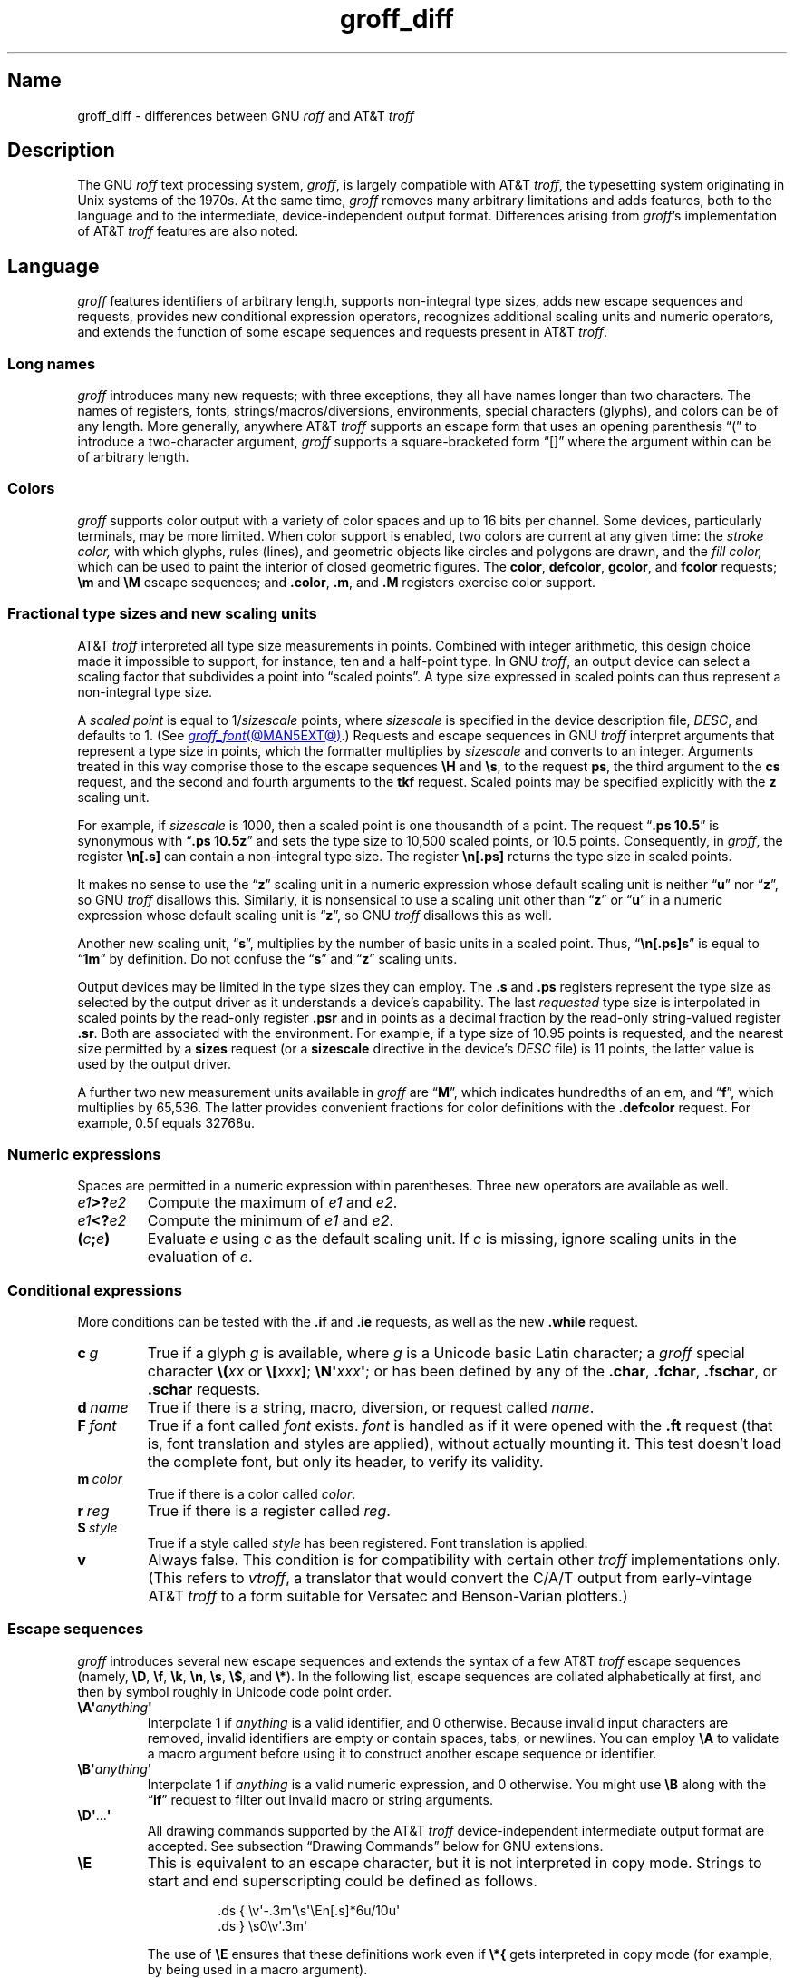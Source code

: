'\" e
.TH groff_diff @MAN7EXT@ "@MDATE@" "groff @VERSION@"
.SH Name
groff_diff \- differences between GNU
.I roff
and AT&T
.I troff
.
.
.\" ====================================================================
.\" Legal Terms
.\" ====================================================================
.\"
.\" Copyright (C) 1989-2018, 2020-2022 Free Software Foundation, Inc.
.\"
.\" This file is part of groff, the GNU roff type-setting system.
.\"
.\" Permission is granted to copy, distribute and/or modify this
.\" document under the terms of the GNU Free Documentation License,
.\" Version 1.3 or any later version published by the Free Software
.\" Foundation; with no Invariant Sections, with no Front-Cover Texts,
.\" and with no Back-Cover Texts.
.\"
.\" A copy of the Free Documentation License is included as a file
.\" called FDL in the main directory of the groff source package.
.
.
.\" Save and disable compatibility mode (for, e.g., Solaris 10/11).
.do nr *groff_groff_diff_7_man_C \n[.cp]
.cp 0
.
.\" Define fallback for groff 1.23's MR macro if the system lacks it.
.nr do-fallback 0
.if !\n(.f           .nr do-fallback 1 \" mandoc
.if  \n(.g .if !d MR .nr do-fallback 1 \" older groff
.if !\n(.g           .nr do-fallback 1 \" non-groff *roff
.if \n[do-fallback]  \{\
.  de MR
.    ie \\n(.$=1 \
.      I \%\\$1
.    el \
.      IR \%\\$1 (\\$2)\\$3
.  .
.\}
.rr do-fallback
.
.
.\" ====================================================================
.\" Local definitions
.\" ====================================================================
.
.\" define a string tx for the TeX logo
.ie t .ds tx T\h'-.1667m'\v'.224m'E\v'-.224m'\h'-.125m'X
.el   .ds tx TeX
.
.
.\" from old groff_out.man
.ie \n(.g \
.  ds ic \/
.el \
.  ds ic \^
.
.
.\" ====================================================================
.SH Description
.\" ====================================================================
.
The GNU
.I roff
text processing system,
.IR groff ,
is largely compatible with
.RI AT&T\~ troff ,
the typesetting system originating in Unix systems of the 1970s.
.
At the same time,
.I groff
removes many arbitrary limitations and adds features,
both to the language and to the intermediate,
device-independent output format.
.
Differences arising from
.IR groff 's
implementation of
.RI AT&T\~ troff
features are also noted.
.
.
.\" ====================================================================
.SH Language
.\" ====================================================================
.
.I groff
features identifiers of arbitrary length,
supports non-integral type sizes,
adds new escape sequences and requests,
provides new conditional expression operators,
recognizes additional scaling units and numeric operators,
and extends the function of some escape sequences and requests
present in
.RI AT&T\~ troff .
.
.
.\" ====================================================================
.SS "Long names"
.\" ====================================================================
.
.I groff
introduces many new requests;
with three exceptions,\" .cp, .do, .rj
they all have names longer than two characters.
.
The names of registers,
fonts,
strings/\:macros/\:diversions,
environments,
special characters (glyphs),
and colors can be of any length.
.
More generally,
anywhere
.RI AT&T\~ troff
supports an escape form that uses an opening parenthesis \[lq](\[rq]
to introduce a two-character argument,
.I groff
supports a square-bracketed form \[lq][]\[rq] where the argument
within can be of arbitrary length.
.
.
.\" ====================================================================
.SS Colors
.\" ====================================================================
.
.I groff
supports color output with a variety of color spaces and up to 16 bits
per channel.
.
Some devices,
particularly terminals,
may be more limited.
.
When color support is enabled,
two colors are current at any given time:
the
.I stroke color,
with which glyphs,
rules (lines),
and geometric objects like circles and polygons are drawn,
and the
.I fill color,
which can be used to paint the interior of closed geometric figures.
.
The
.BR color ,
.BR defcolor ,
.BR gcolor ,
and
.B fcolor
requests;
.B \[rs]m
and
.B \[rs]M
escape sequences;
and
.BR .color ,
.BR .m ,
and
.B .M
registers exercise color support.
.
.
.\" ====================================================================
.SS "Fractional type sizes and new scaling units"
.\" ====================================================================
.
.\" BEGIN Keep (roughly) parallel with groff.texi node "Using Fractional
.\" Type Sizes".
AT&T
.I troff \" AT&T
interpreted all type size measurements in points.
.
Combined with integer arithmetic,
this design choice made it impossible to support,
for instance,
ten and a half-point type.
.
In GNU
.IR troff , \" GNU
an output device can select a scaling factor that subdivides a point
into \[lq]scaled points\[rq].
.
A type size expressed in scaled points can thus represent a non-integral
type size.
.
.
.P
A
.I scaled point
is equal to
.RI 1/ sizescale
points,
where
.I sizescale
is specified in the device description file,
.IR DESC ,
and defaults to\~1.
.
(See
.MR groff_font @MAN5EXT@ .)
.
Requests and escape sequences in GNU
.I troff \" GNU
interpret arguments that represent a type size in points,
which the formatter multiplies by
.I sizescale
and converts to an integer.
.
Arguments treated in this way comprise those to the escape sequences
.B \[rs]H
and
.BR \[rs]s ,
to the request
.BR ps ,
the third argument to the
.B cs
request,
and the second and fourth arguments to the
.B tkf
request.
.
Scaled points may be specified explicitly with the
.B z
scaling unit.
.
.
.P
For example,
if
.I sizescale
is\~1000,
then a scaled point is one thousandth of a point.
.
The request
.RB \[lq] ".ps 10.5" \[rq]
is synonymous with
.RB \[lq] ".ps 10.5z" \[rq]
and sets the type size to 10,500\~scaled points,
or 10.5\~points.
.
Consequently,
in
.IR groff ,
the register
.B \[rs]n[.s]
can contain a non-integral type size.
.
The register
.B \[rs]n[.ps]
returns the type size in scaled points.
.
.
.P
It makes no sense to use the
.RB \[lq] z \[rq]\~scaling
unit in a numeric expression whose default scaling unit is neither
.RB \[lq] u \[rq]
.RB nor\~\[lq] z \[rq],
so GNU
.I troff \" GNU
disallows this.
.
Similarly,
it is nonsensical to use a scaling unit other
.RB than\~\[lq] z \[rq]
.RB or\~\[lq] u \[rq]
in a numeric expression whose default scaling unit
.RB is\~\[lq] z \[rq],
so GNU
.I troff
disallows this as well.
.
.
.P
Another new scaling unit,
.RB \[lq] s \[rq],
multiplies by the number of basic units in a scaled point.
.
Thus,
.RB \[lq] \[rs]n[.ps]s \[rq]
is equal to
.RB \[lq] 1m \[rq]
by definition.
.
Do not confuse the
.RB \[lq] s \[rq]
and
.RB \[lq] z \[rq]
scaling units.
.
.
.P
Output devices may be limited in the type sizes they can employ.
.
The
.B .s
and
.B .ps
registers represent the type size as selected by the output driver as it
understands a device's capability.
.
The last
.I requested
type size is interpolated in scaled points by the read-only register
.B .psr
and in points as a decimal fraction by the read-only string-valued
register
.BR .sr .
.
Both are associated with the environment.
.
For example,
if a type size of 10.95\~points is requested,
and the nearest size permitted by a
.B sizes
request
(or a
.B sizescale
directive in the device's
.I DESC
file)
is 11\~points,
the latter value is used by the output driver.
.\" END Keep (roughly) parallel with groff.texi node "Using Fractional
.\" Type Sizes".
.
.
.P
A further two new measurement units available in
.I groff
are
.RB \[lq] M \[rq],
which indicates hundredths of an em,
and
.RB \[lq] f \[rq],
which multiplies by 65,536.
.
The latter provides convenient fractions for color definitions with the
.B .defcolor
request.
.
For example, 0.5f equals 32768u.
.
.
.\" ====================================================================
.SS "Numeric expressions"
.\" ====================================================================
.
Spaces are permitted in a numeric expression within parentheses.
.
Three new operators are available as well.
.
.
.TP
.IB e1 >? e2
Compute the maximum of
.I e1
and
.IR e2 .
.
.
.TP
.IB e1 <? e2
Compute the minimum of
.I e1
and
.IR e2 .
.
.
.TP
.BI ( c ; e )
Evaluate
.I e
using
.I c
as the default scaling unit.
.
If
.I c
is missing,
ignore scaling units in the evaluation
.RI of\~ e .
.
.
.\" ====================================================================
.SS "Conditional expressions"
.\" ====================================================================
.
More conditions can be tested with the
.B .if
and
.B .ie
requests,
as well as the new
.B .while
request.
.
.
.TP
.BI c\~ g
True if a glyph
.I g
is available,
where
.I g
is a Unicode basic Latin character;
a
.I groff
special character
.BI \[rs]( xx
or
.BI \[rs][ xxx\c
.BR ] ;
.BI \[rs]N\[aq] xxx\c
.BR \[aq] ;
or has been defined by any of the
.BR .char ,
.BR .fchar ,
.BR .fschar ,
or
.B .schar
requests.
.
.
.TP
.BI d\~ name
True if there is a string,
macro,
diversion,
or request called
.IR name .
.
.
.TP
.BI F\~ font
True if a font called
.I font
exists.
.
.I font
is handled as if it
were opened with the
.B .ft
request
(that is,
font translation and
styles are applied),
without actually mounting it.
.
This test doesn't load the complete font,
but only its header,
to verify its validity.
.
.
.TP
.BI m\~ color
True if there is a color called
.IR color .
.
.
.TP
.BI r\~ reg
True if there is a register called
.IR reg .
.
.
.TP
.BI S\~ style
True if a style called
.I style
has been registered.
.
Font translation is applied.
.
.
.TP
.B v
Always false.
.
This condition is for compatibility with certain other
.I troff
implementations only.
.
(This refers to
.IR vtroff ,
a translator that would convert the C/A/T output from early-vintage
.RI AT&T\~ troff
to a form suitable for Versatec and Benson-Varian plotters.)
.
.
.\" ====================================================================
.SS "Escape sequences"
.\" ====================================================================
.
.I groff
introduces several new escape sequences
and extends the syntax of a few
.RI AT&T\~ troff
escape sequences
(namely,
.BR \[rs]D ,
.BR \[rs]f ,
.BR \[rs]k ,
.BR \[rs]n ,
.BR \[rs]s ,
.BR \[rs]$ ,
and
.BR \[rs]* ).
.
In the following list,
escape sequences are collated alphabetically at first,
and then by symbol roughly in Unicode code point order.
.\" Exceptions are made to group closely-related escape sequences in an
.\" order more agreeable to the development of a topic.
.
.
.TP
.BI \[rs]A\[aq] anything \[aq]
Interpolate 1 if
.I anything
is a valid identifier,
and\~0 otherwise.
.
Because invalid input characters are
removed, invalid identifiers are empty or contain spaces,
tabs,
or newlines.
.
You can employ
.B \[rs]A
to validate a macro argument before using it to construct another escape
sequence or identifier.
.
.TP
.BI \[rs]B\[aq] anything \[aq]
Interpolate 1 if
.I anything
is a valid numeric expression,
and\~0 otherwise.
.
You might use
.B \[rs]B
along with the
.RB \[lq] if \[rq]
request to filter out invalid macro or string arguments.
.
.TP
.BR \[rs]D\[aq] .\|.\|. \[aq]
All drawing commands supported by the
.RI AT&T\~ troff
device-independent
intermediate output format are accepted.
.
See subsection \[lq]Drawing Commands\[rq] below
for GNU extensions.
.
.TP
.B \[rs]E
This is equivalent to an escape character, but it is not interpreted in
copy mode.
.
Strings to start and end superscripting could be defined as follows.
.
.RS
.IP
.EX
\&.ds { \[rs]v\[aq]\-.3m\[aq]\[rs]s\[aq]\[rs]En[.s]*6u/10u\[aq]
\&.ds } \[rs]s0\[rs]v\[aq].3m\[aq]
.EE
.RE
.
.IP
The use of
.B \[rs]E
ensures that these definitions work even if
.B \[rs]*{
gets interpreted in copy mode (for example, by being used in a macro
argument).
.
.
.TP
.BI \[rs]f[ xxx ]
Select font
.IR xxx ,
which may be a font name,
mounting position,
or registered style that is then combined with the current font family
to select the typeface.
.
.B \[rs]f[]
is a synonym of
.BR \[rs]fP ;
i.e.,
it selects the previous font.
.
.
.TP
.BI \[rs]F f
.TQ
.BI \[rs]F( fm
.TQ
.BI \[rs]F[ fam ]
Select font family.
.
See the
.B .fam
request below.
.
.B \[rs]F[]
selects the previous font family,
or the default family if there is none.
.
.B \[rs]FP
does not;
it selects font family \[lq]P\[rq] instead.
.
.
.TP
.BI \[rs]k( rg
.TQ
.BI \[rs]k[ reg ]
Mark horizontal position in register with two-character
.RI name\~ rg
or arbitrarily long
.RI name\~ reg .
.
.
.TP
.BI \[rs]m x
.TQ
.BI \[rs]m( xx
.TQ
.BI \[rs]m[ xxx ]
Set the stroke color.
.
.B \[rs]m[]
restores the previous stroke color.
.
.
.TP
.BI \[rs]M x
.TQ
.BI \[rs]M( xx
.TQ
.BI \[rs]M[ xxx ]
Set the fill color.
.
.B \[rs]M[]
restores the previous fill color.
.
.
.TP
.BI \[rs]n[ xxx ]
Interpolate register
.IR xxx .
.
.
.TP
.BI \[rs]O n
.TQ
.BI \[rs]O[ n ]
Suppress
.I @g@troff
output of glyphs and geometric primitives.
.
The sequences
.BR \[rs]O2 ,
.BR \[rs]O3 ,
.BR \[rs]O4 ,
and
.B \[rs]O5
are intended for internal use by
.MR grohtml @MAN1EXT@ .
.
.
.RS
.TP
.B \[rs]O0
.TQ
.B \[rs]O1
Disable and enable,
respectively,
the emission of glyphs and geometric primitives to the output driver,
provided that this sequence occurs at the outermost level
(see
.B \[rs]O3
and
.BR \[rs]O4 ).
.
Horizontal motions corresponding to non-overstruck glyph widths still
occur.
.
These sequences also reset the registers
.BR opminx ,
.BR opminy ,
.BR opmaxx ,
and
.B opmaxy
to\~\-1.
.
These four registers mark the top left and bottom right hand corners of
a box encompassing all written glyphs.
.
.
.TP
.B \[rs]O2
Provided that this sequence occurs at the outermost level,
enable emission of glyphs and geometric primitives,
and write to the standard error stream the page number and values of the
four aforementioned registers encompassing glyphs written since the last
interpolation of a
.B \[rs]O
sequence,
as well as the page offset,
line length,
image file name (if any),
horizontal and vertical device motion quanta,
and input file name.
.
Numeric values are in basic units.
.
.
.TP
.B \[rs]O3
.TQ
.B \[rs]O4
Begin and end a nesting level,
respectively.
.
This is an internal mechanism for
.I \%grohtml
while producing images.
.
At startup,
.I @g@troff
is at the outermost level.
.
These sequences are generated when processing the source document with
.IR pre\-grohtml ,
which uses
.I @g@troff
with the
.B ps
output device,
Ghostscript,
and the PNM tools to produce images in PNG format.
.
They start a new page if the device is not
.B html
or
.BR xhtml ,
to reduce the possibility of images crossing a page boundary.
.
.
.TP
.BI \[rs]O5[ Pfile ]
Provided that this sequence occurs at the outermost level,
write the name
.I file
to the standard error stream at position
.IR P ,
which must be one of
.BR l ,
.BR r ,
.BR c ,
or
.BR i ,
corresponding to
left,
right,
centered,
and inline alignments within the document,
respectively.
.
.I file
is is a name associated with the production of the next image.
.RE
.
.
.TP
.BI \[rs]R\[aq] name\~\[+-]n \[aq]
Synonymous with
.RB \[lq] .nr
.IR name\~\[+-]n \[rq].
.
.
.TP
.BI \[rs]s[ \[+-]n ]
.TQ
.BI \[rs]s \[+-] [ n ]
.TQ
.BI \[rs]s\[aq] \[+-]n \[aq]
.TQ
.BI \[rs]s \[+-] \[aq] n \[aq]
Set the type size to,
or increment or decrement it by,
.I n
scaled points;
.I n
is a numeric expression with a default scaling unit
.RB of\~\[lq] z \[rq].
.
.
.br
.ne 5v
.TP
.BI \[rs]V x
.TQ
.BI \[rs]V( xx
.TQ
.BI \[rs]V[ xxx ]
Interpolate the contents of the environment variable
.IR xxx ,
as returned by
.MR getenv 3 .
.
.B \[rs]V
is interpreted even in copy mode.
.
.
.TP
.BI \[rs]X\[aq] anything \[aq]
Within
.B \[rs]X
arguments,
the escape sequences
.BR \[rs]& ,
.BR \[rs]) ,
.BR \[rs]% ,
and
.B \[rs]:
are ignored;
.BI \[rs] space
and
.B \[rs]\[ti]
are converted to single space characters;
and
.B \[rs]\[rs]
has its escape character stripped.
.
So that the basic Latin subset of the Unicode character set
(that is,
ISO\~646:1991-IRV or,
popularly,
\[lq]US-ASCII\[rq])
can be reliably encoded in device control commands,
seven special character escape sequences
.RB ( \[rs]\- ,
.BR \[rs][aq] ,
.BR \[rs][dq] ,
.BR \[rs][ga] ,
.BR \[rs][ha] ,
.BR \[rs][rs] ,
and
.BR \[rs][ti] )
are mapped to basic Latin glyphs;
see
.MR groff_char @MAN7EXT@ .
.
The use of any other escape sequence in
.B \[rs]X
arguments is normally an error.
.
.
.IP
If the
.B use_charnames_in_special
directive appears in the output device's
.I DESC
file,
the use of special character escape sequences is
.I not
an error;
they are simply output verbatim
(with the exception of the seven mapped to Unicode basic Latin
characters,
discussed above).
.
.B use_charnames_in_special
is currently employed only by
.MR grohtml @MAN1EXT@ .
.
.
.TP
.BI \[rs]Y x
.TQ
.BI \[rs]Y( xx
.TQ
.BI \[rs]Y[ xxx ]
This is approximately equivalent to
.BI \[rs]X\[aq]\[rs]*[ xxx ]\[aq]\f[R].
However the contents of the string or macro
.I xxx
are not interpreted; also it is permitted for
.I xxx
to have been defined as a macro and thus contain newlines (it is not
permitted for the argument to
.B \[rs]X
to contain newlines).
.
The inclusion of newlines requires an extension to the
.RI AT&T\~ troff
output format,
and confuses drivers that do not know about this extension.
.
.TP
.BI \[rs]Z\[aq] anything \[aq]
Save the drawing position,
format
.IR anything ,
then restore it.
.
.I anything
may not contain tabs or leaders.
.
.
.TP
.B \[rs]#
Everything up to and including the next newline is ignored.
.
This escape sequence is interpreted even in copy mode.
.
.B \[rs]#
is like
.BR \[rs]" ,
except that
.B \[rs]"
does not ignore a newline;
the latter therefore cannot be used by itself for a whole-line
comment\[em]it leaves a blank line on the input stream.
.
.
.\" Keep \$0 before \$( in spite of collation.
.TP
.B \[rs]$0
The name by which the current macro was invoked.
.
The
.B als
request can make a macro have more than one name.
.
.TP
.BI \[rs]$( nn
.TQ
.BI \[rs]$[ nnn ]
In a macro or string, this gives the
.IR nn -th
or
.IR nnn -th
argument.
.
Macros and strings can have an unlimited number of arguments.
.
.TP
.B \[rs]$*
In a macro or string, the concatenation of all the arguments separated
by spaces.
.
.TP
.B \[rs]$@
In a macro or string, the concatenation of all the arguments with each
surrounded by double quotes, and separated by spaces.
.
.TP
.B \[rs]$\[ha]
In a macro, the representation of all parameters as if they were an
argument to the
.B ds
request.
.
.
.TP
.B \[rs])
Interpolate a
.I transparent
dummy character\[em]one that is transparent to end-of-sentence
detection.
.
It behaves as
.BR \[rs]& ,
except that
.B \[rs]&
is treated as letters and numerals normally are after
\[lq].\[rq],
\[lq]?\[rq],
and
\[lq]!\[rq];
.B \[rs]&
cancels end-of-sentence detection,
and
.B \[rs])
does not.
.
.
.TP
.BI \[rs]*[ "xxx arg1 arg2\~"\c
\&.\|.\|.]
Interpolate string
.IR xxx ,
taking
.IR arg1 ,
.IR arg2 ,
\&.\|.\|.\&
as arguments.
.
.
.\" Keep \/ before \, in spite of collation.
.TP
.B \[rs]/
Apply an
.IR "italic correction" :
modify the spacing of the preceding glyph so that the distance between
it and the following glyph is correct if the latter is of upright shape.
.
For example,
if an italic\~\[lq]f\[rq] is followed immediately by a roman right
parenthesis,
then in many fonts the top right portion of the\~\[lq]f\[rq] overlaps
the top left of the right parenthesis,
.if t producing \f[I]f\f[R]),
which is ugly.
.
Inserting
.B \[rs]/
between them
.if t \{\
.  nop produces
.  ie \n(.g \f[I]f\/\f[R])
.  el       \f[I]f\|\f[R])
.  nop and
.\}
avoids this problem.
.
Use this escape sequence whenever an oblique glyph is immediately
followed by an upright glyph without any intervening space.
.
.
.TP
.B \[rs],
Apply a
.IR "left italic correction" :
modify the spacing of the following glyph so that the distance between
it and the preceding glyph is correct if the latter is of upright shape.
.
For example,
if a roman left parenthesis is immediately followed by an
italic\~\[lq]f\[rq],
then in many fonts the bottom left portion of the\~\[lq]f\[rq] overlaps
the bottom of the left parenthesis,
.if t producing \f[R](\f[I]f\f[R],
which is ugly.
.
Inserting
.B \[rs],
between them
.if t \{\
.  nop produces
.  ie \n(.g \f[R](\,\f[I]f\f[R]
.  el       \f[R](\^\f[I]f\f[R]
.  nop and
.\}
avoids this problem.
.
Use this escape sequence whenever an upright glyph is followed
immediately by an oblique glyph without any intervening space.
.
.
.TP
.B \[rs]:
Insert a non-printing break point.
.
That is,
a word can break there,
but the soft hyphen glyph is not written to the output if it does
(in contrast to
.RB \[lq] \[rs]% \[rq]).
.
This escape sequence is an input word boundary,
so the remainder of the word is subject to hyphenation as normal.
.
.
.TP
.BI \[rs]? anything \[rs]?
When used in a diversion, this transparently embeds
.I anything
in the diversion.
.I anything
is read in copy mode.
.
When the diversion is reread,
.I anything
is interpreted.
.I anything
may not contain newlines; use
.B \[rs]!\&
if you want to embed newlines in a diversion.
.
The escape sequence
.B \[rs]?\&
is also recognized in copy mode and turned into a single internal
code; it is this code that terminates
.IR anything .
Thus
.
.RS
.IP
.EX
.ne 14v+\n(.Vu
\&.nr x 1
\&.nf
\&.di d
\&\[rs]?\[rs]\[rs]?\[rs]\[rs]\[rs]\[rs]?\[rs]\[rs]\[rs]\[rs]\[rs]\[rs]\
\[rs]\c
\&\[rs]nx\[rs]\[rs]\[rs]\[rs]?\[rs]\[rs]?\[rs]?
\&.di
\&.nr x 2
\&.di e
\&.d
\&.di
\&.nr x 3
\&.di f
\&.e
\&.di
\&.nr x 4
\&.f
.EE
.RE
.
.IP
prints\~\c
.BR 4 .
.
.TP
.BI \[rs][ xxx ]
Typeset the special character (glyph)
.IR xxx .
.
.TP
.BI \[rs][ "base-glyph combining-component\~"\c
\&.\|.\|.]
Typeset a composite glyph consisting of
.I base-glyph
overlaid with one or more
.IR combining-component s.
.
For example,
.RB \[lq] \[rs][A\~ho] \[rq]
is a capital letter \[lq]A\[rq] with a \[lq]hook accent\[rq] (ogonek).
.
See
.IR "Groff: The GNU Implementation of troff" ,
the
.I groff
Texinfo manual,
for details of how a glyph name for a composite glyph is constructed,
and
.MR groff_char @MAN7EXT@
for a list of glyph name components used in composite glyph names.
.
.
.TP
.B \[rs]\[ti]
Insert an unbreakable space that is adjustable like an ordinary space.
.
It is discarded from the end of an output line if a break is forced.
.
.
.\" ====================================================================
.SS "Restricted requests"
.\" ====================================================================
.
To mitigate risks from untrusted input documents,
the
.B pi
and
.B sy
requests are disabled by default.
.
.MR @g@troff @MAN1EXT@ 's
.B \-U
option enables the formatter's \[lq]unsafe mode\[rq],
restoring their function
(and enabling additional
.I groff
extension requests,
.BR open ,
.BR opena ,
and
.BR pso ).
.
.
.\" ====================================================================
.SS "New requests"
.\" ====================================================================
.
.TP
.BI .aln\~ "new old"
Create an alias
.I new
for an existing register named
.IR old ,
causing the names to refer to the same stored object.
.
If
.I old
is undefined,
a warning in category
.RB \[lq] reg \[rq]
is generated and the request is ignored.
.
To remove a register alias,
call
.B .rr
on its name.
.
A register's contents do not become inaccessible until it has no more
names.
.
.
.TP
.BI .als\~ "new old"
Create an alias
.I new
for the existing request,
string,
macro,
or diversion named
.IR old ,
causing the names to refer to the same stored object.
.
If
.I old
is undefined,
a warning in category
.RB \[lq] mac \[rq]
is produced,
and the request is ignored.
.
The
.BR .am ,
.BR .as ,
.BR .da ,
.BR .de ,
.BR .di ,
and
.B .ds
requests
(together with their variants)
create a new object only if the name of the macro,
diversion,
or string is currently undefined
or if it is defined as a request;
normally,
they modify the value of an existing object.
.
To remove an alias,
call
.B .rm
on its name.
.
The object itself is not destroyed until it has no more names.
.
.
.IP
When a request,
macro,
string,
or diversion is aliased,
redefinitions and appendments \[lq]write through\[rq] alias names.
.
To replace an alias with a separately defined object,
you must use the
.B rm
request on its name first.
.
.
.TP
.BI .am1\~ xx\~yy
Similar to
.BR .am ,
but compatibility mode is switched off during execution.
.
To be more precise,
a \[lq]compatibility save\[rq] token is inserted at the beginning,
and a \[lq]compatibility restore\[rq] token at the end.
.
As a consequence,
the requests
.BR .am ,
.BR .am1 ,
.BR .de ,
and
.B .de1
can be intermixed freely since the compatibility save/\:restore tokens
only affect the macro parts defined by
.B .am1
and
.BR .ds1 .
.
.
.TP
.BI .ami\~ xx\~yy
Append to macro indirectly.
.
See the
.B dei
request below.
.
.
.TP
.BI .ami1\~ xx\~yy
Same as the
.B ami
request but compatibility mode is switched off during execution.
.
.
.TP
.BI .as1\~ "name contents"
Similar to
.BR .as ,
but compatibility mode is switched off when the appended portion of the
string is later interpolated.
.
To be more precise,
a \[lq]compatibility save\[rq] token is inserted at the beginning of the
appended string
.IR contents ,
and a \[lq]compatibility restore\[rq] token at the end.
.
As a consequence,
the requests
.BR .as ,
.BR .as1 ,
.BR .ds ,
and
.B .ds1
can be intermixed freely since the compatibility save/\:restore tokens
only affect the (sub)strings defined by
.B .as1
and
.BR .ds1 .
.
.
.TP
.BI .asciify\~ div
.I Unformat
the diversion
.I div
in a way such that Unicode basic Latin (ASCII) characters,
characters translated with the
.B .trin
request,
space characters,
and some escape sequences,
that were formatted and diverted into
.I div
are treated like ordinary input characters when
.I div
is reread.
.
Doing so can be useful in conjunction with the
.B .writem
request.
.
.B .asciify
can be also used for gross hacks;
for example,
the following sets
.RB register\~ n
to\~1.
.
.
.RS
.IP
.EX
.ne 8v+\n(.Vu
\&.tr @.
\&.di x
\&@nr n 1
\&.br
\&.di
\&.tr @@
\&.asciify x
\&.x
.EE
.RE
.
.
.IP
.B .asciify
cannot return all items in a diversion to their source equivalent:
nodes such as those produced by
.BR \[rs]N[ .\|.\|.\& ]
will remain nodes,
so the result cannot be guaranteed to be a pure string.
.
See section \[lq]Copy mode\[rq] in
.MR groff @MAN7EXT@ .
.
Glyph parameters such as the type face and size are not preserved;
use
.B .unformat
to achieve that.
.
.
.TP
.B .backtrace
Write a backtrace of the input stack to the standard error stream.
.
Also see the
.B \-b
option of
.MR @g@troff @MAN1EXT@ .
.
.
.TP
.BR .blm\~ [\c
.IR name ]
Set a blank line macro (trap).
.
If a blank line macro is thus defined,
.I groff
executes
.I macro
when a blank line is encountered in the input file,
instead of the usual behavior.
.
A line consisting only of spaces is also treated as blank and subject to
this trap.
.
If no argument is supplied,
the default blank line behavior is (re-)established.
.
.
.TP
.BI .box\~ name
.TQ
.BI .boxa\~ name
These requests are similar to the
.B di
and
.B da
requests,
respectively,
with the exception that any pending output line does not become part of
the diversion
(i.e.,
a box diversion always starts on a new output line)
but is restored after ending the diversion,
discarding any partially collected line in the diversion.
.
.
.TP
.B .break
Exit a
.B while
loop.
Do not confuse this request with a typographical break or the
.B br
request.
.
See
.BR .continue .
.
.
.TP
.B .brp
This is the same as
.BR \[rs]p .
.
.TP
.BI .cflags\~ "n c1 c2\~"\c
\&.\|.\|.
Assign properties encoded by the number
.I n
to characters
.IR c1 ,
.IR c2 ,
and so on.
.
.IP
Input characters,
including special characters introduced by an escape,
have certain properties associated with them.
.
(Note that output glyphs don't have such properties.
.
In
.IR groff ,
a glyph is a numbered box with a given height above and depth below the
baseline,
and a width\[em]nothing more.)
.
These properties can be modified with this request.
.
The first argument is the sum of the desired flags and the remaining
arguments are the characters to be assigned those properties.
.
Spaces between the
.I cn
arguments are optional.
.
Any argument
.I cn
can be a character class defined with the
.B .class
request rather than an individual character.
.
.IP
The non-negative integer
.I n
is the sum of any of the following.
.
Some combinations are nonsensical,
such as
.RB \[lq] 33 \[rq]
(1 + 32).
.
.RS
.IP 1
Recognize the character as ending a sentence if followed by a newline
or two spaces.
.
Initially,
characters
.RB \[lq] .?! \[rq]
have this property.
.
.IP 2
Enable breaks before the character.
.
A line is not broken at a character with this property unless the
characters on each side both have non-zero hyphenation codes.
.
This exception can be overridden by adding 64.
.
Initially,
no characters have this property.
.
.IP 4
Enable breaks after the character.
.
A line is not broken at a character with this property unless the
characters on each side both have non-zero hyphenation codes.
.
This exception can be overridden by adding 64.
.
Initially,
characters
.RB \[lq] \-\[rs][hy]\[rs][em] \[rq]
have this property.
.
.IP 8
Mark the glyph associated with this character as overlapping other
instances of itself horizontally.
.
Initially,
characters
.RB \[lq] \[rs][ul]\[rs][rn]\[rs][ru]\[rs][radicalex]\[rs][sqrtex] \[rq]
have this property.
.
.IP 16
Mark the glyph associated with this character as overlapping other
instances of itself vertically.
.
Initially,
the character
.RB \[lq] \[rs][br] \[rq]
has this property.
.
.IP 32
Mark the character as transparent for the purpose of end-of-sentence
recognition.
.
In other words,
an end-of-sentence character followed by any number of characters with
this property is treated as the end of a sentence if followed by a
newline or two spaces.
.
This is the same as having a zero space factor in \*[tx].
.
Initially,
characters
.\" The following is ordered with the apostrophe and (single) closing
.\" quote on the ends so they are more easily visually distinguished
.\" from the double quotation marks in roman.
.RB \[lq] \[aq]")]*\[rs][dg]\[rs][dd]\[rs][rq]\[rs][cq] \[rq]
have this property.
.
.IP 64
Ignore hyphenation codes of the surrounding characters.
.
Use this value in combination with values 2 and\~4.
.
Initially,
no characters have this property.
.
.IP
For example,
if you need an automatic break point after
the en-dash in numeric ranges like \[lq]3000\[en]5000\[rq],
insert
.RS
.RS
.EX
\&.cflags 68 \[rs][en]
.EE
.RE
into your document.
.
Note,
however,
that this can lead to bad layout if done without thinking;
in most situations,
a better solution than
changing the
.B .cflags
value is inserting
.RB \[lq] \[rs]: \[rq]
right after the hyphen at the places that really need a break point.
.RE
.
.PP
The remaining values were implemented for East Asian language support;
those who use alphabetic scripts exclusively can disregard them.
.
.IP 128
Prohibit a break before the character,
but allow a break after the character.
.
This works only in combination with values 256 and 512 and has no effect
otherwise.
.
Initially,
no characters have this property.
.
.IP 256
Prohibit a break after the character,
but allow a break before the character.
.
This works only in combination with values 128 and 512 and has no effect
otherwise.
.
Initially,
no characters have this property.
.
.IP 512
Allow a break before or after the character.
.
This works only in combination with values 128 and 256 and has no effect
otherwise.
.
Initially,
no characters have this property.
.RE
.
.IP
In contrast to values 2 and\~4,
the values 128,
256,
and 512 work
pairwise.
.
If,
for example,
the left character has value 512,
and the right character 128,
no break will be automatically inserted between them.
.
If we use value\~6 instead for the left character,
a break after the character can't be suppressed since the neighboring
character on the right doesn't get examined.
.
.
.TP
.BI .char\~ "c contents"
Define a new character or
.RI glyph\~ c
to be
.IR contents ,
which can be empty.
.
More precisely,
.B .char
defines a
.I groff
object
(or redefines an existing one)
that is accessed with the
.RI name\~ c
on input,
and produces
.I contents
on output.
.
Every time
.RI glyph\~ c
needs to be printed,
.I contents
is processed in a temporary environment and the result is wrapped up
into a single object.
.
Compatibility mode is turned off and the escape character is
set
.RB to\~ \[rs]
while
.I contents
is processed.
.
Any emboldening,
constant spacing,
or track kerning is applied to this object rather than to individual
glyphs in
.IR contents .
.
.
.IP
An object defined by this request can be used just like a normal glyph
provided by the output device.
.
In particular,
other characters can be translated to it with the
.B .tr
request;
it can be made the leader glyph with the
.B .lc
request;
repeated patterns can be drawn with it using the
.B \[rs]l
and
.B \[rs]L
escape sequences;
and words
.RI containing\~ c
can be hyphenated correctly,
if the
.B .hcode
request is used to give the object a hyphenation code.
.
.
.IP
There is a special anti-recursion feature:
use of the object within its own definition is handled like a normal
character
(one not defined with
.BR .char ).
.
.
.IP
The
.B .tr
and
.B .trin
requests take precedence if
.B .char
accesses the same symbol.
.
.
.IP
A glyph definition can be removed with the
.B .rchar
request.
.
.
.TP
.BI .chop\~ object
Remove the last character from the macro,
string,
or diversion
named
.IR object .
.
This is useful for removing the newline from the end of a diversion that
is to be interpolated as a string.
.
This request can be used repeatedly on the same
.IR object ;
see section \[lq]Gtroff Internals\[rq] in
.IR "Groff: The GNU Implementation of troff" ,
the
.I groff
Texinfo manual,
for details on nodes inserted additionally by
.IR groff .
.
.
.TP
.BI .class\~ "name c1 c2\~"\c
\&.\|.\|.
Define a character class
(or simply \[lq]class\[rq])
.I name
comprising the characters or range expressions
.IR c1 ,
.IR c2 ,
and so on.
.
.IP
A class thus defined can then be referred to in lieu of listing all the
characters within it.
.
Currently,
only the
.B .cflags
request can handle references to character classes.
.
.IP
In the request's simplest form,
each
.I cn
is a character
(or special character).
.
.RS
.RS
.EX
\&.class [quotes] \[aq] \[rs][aq] \[rs][dq] \[rs][oq] \[rs][cq] \
\[rs][lq] \[rs][rq]
.EE
.RE
.RE
.
.IP
Since class and glyph names share the same name space,
it is recommended to start and end the class name with
.RB \[lq] [ \[rq]
and
.RB \[lq] ] \[rq],
respectively,
to avoid collisions with existing character names defined by
.I groff
or the user
(with
.B .char
and related requests).
.
This practice applies the presence of
.RB \[lq] ] \[rq]
in the class name to prevent the usage of the special character escape
form
.RB \[lq] \[rs][ .\|.\|. ] \[rq],
thus you must use the
.B \[rs]C
escape to access a class with such a name.
.
.
.IP
You can also use a character range expression consisting of a start
character followed by
.RB \[lq] \- \[rq]
and then an end character.
.
Internally,
.I groff
converts these two character names to Unicode code points
(according to the
.I groff
glyph list [GGL]),
which determine the start and end values of the range.
.
If that fails,
the class definition is skipped.
.
Furthermore,
classes can be nested.
.
.RS
.RS
.EX
\&.class [prepunct] , : ; > }
\&.class [prepunctx] \[rs]C\[aq][prepunct]\[aq] \
\[rs][u2013]\-\[rs][u2016]
.EE
.RE
The class
.RB \[lq] [prepunctx] \[rq]
thus contains the contents of the class
.RB \[lq] [prepunct] \[rq]
and characters in the range U+2013\[en]U+2016.
.RE
.
.
.IP
If you want to include
.RB \[lq] \- \[rq]
in a class,
it must be the first character value in the argument list,
otherwise it gets misinterpreted as part of the range syntax.
.
.
.IP
Note that it is not possible to use class names as end points of range
definitions.
.
.
.IP
A typical use of the
.B .class
request is to control line-breaking and hyphenation rules as defined by
the
.B .cflags
request.
.
For example,
to inhibit line breaks before the characters belonging to the
.RB \[lq] [prepunctx] \[rq]
class defined in the previous example,
you can write the following.
.
.RS
.RS
.EX
\&.cflags 2 \[rs]C\[aq][prepunctx]\[aq]
.EE
.RE
.RE
.
.
.TP
.BI .close\~ stream
Close the stream named
.IR stream ;
.I stream
will no longer be an acceptable argument to the
.B write
request.
.
See the
.B open
request.
.
.TP
.BI .composite\~ glyph1\~glyph2
Map glyph name
.I glyph1
to glyph name
.I glyph2
if it is used in
.BR \[rs][ .\|.\|.\& ]
with more than one component.
.
.
.TP
.B .continue
Skip the remainder of a
.B while
loop's body,
immediately starting the next iteration.
.
See
.BR .break .
.
.
.TP
.BI .color\~ n
If
.I n
is non-zero or missing, enable colors (this is the default), otherwise
disable them.
.
.TP
.BI .cp\~ n
If
.I n
is non-zero or missing, enable compatibility mode, otherwise disable
it.
.
In compatibility mode, long names are not recognized, and the
incompatibilities caused by long names do not arise.
.
.
.TP
.BI .defcolor\~ "ident scheme color-component\~\c"
\&.\|.\|.
Define a color named
.I ident.
.
.I scheme
identifies a color space and determines the number of required
.IR color-component s;
it must be one of
.RB \[lq] rgb \[rq]
(three components),
.RB \[lq] cmy \[rq]
(three components),
.RB \[lq] cmyk \[rq]
(four components),
or
.RB \[lq] gray \[rq]
(one component).
.
.RB \[lq] grey \[rq]
is accepted as a synonym of
.RB \[lq] gray \[rq].
.
The color components can be encoded as a hexadecimal value starting
with
.B #
or
.BR ## .
.
The former indicates that each component is in the range 0\[en]255
(0\[en]FF),
the latter the range 0\[en]65535 (0\[en]FFFF).
.
Alternatively,
each color component can be specified as a decimal fraction in the range
0\[en]1,
interpreted using a default scaling unit
.RB of\~\[lq] f \[rq],
which multiplies its value by 65,536
(but clamps it at 65,535).
.
.
.IP
Each output device has a color named
.RB \[lq] default \[rq],
which cannot be redefined.
.
A device's default stroke and fill colors are not necessarily the same.
.
.
.TP
.BI .de1\~ xx\~yy
Define a macro to be interpreted with compatibility mode disabled.
.
When
.I xx
is called,
compatibility mode enablement status is saved;
it is restored when the call completes.
.
.
.TP
.BI .dei\~ xx\~\c
.RI [ yy ]
Define macro indirectly,
with the name of the macro to be defined in string
.I xx
and the name of the end macro terminating its definition in string
.IR yy .
.
.
.TP
.BI .dei1\~ xx\~\c
.RI [ yy ]
As
.BR .dei ,
but compatibility mode is switched off when the definition of the
macro named in the string
.I xx
is executed.
.
.
.TP
.BI .device\~ contents
This request performs (almost) the same operation as the
.B \[rs]X
escape sequence.
.
.I contents
is read in copy mode.
.
An initial neutral double quote in
.I contents
is stripped off to allow embedding of leading spaces.
.
.
.TP
.BI .devicem\~ name
This request performs the same operation as the
.B \[rs]Y
escape sequence,
embedding the contents of a macro in the intermediate output as a
.RB \[lq] "x X" \[rq]
device control command.
.
.
.TP
.BI .do\~ name\~\c
\&.\|.\|.
Interpret the string,
request,
diversion,
or macro
.I name
(along with any arguments)
with compatibility mode disabled.
.
Compatibility mode is restored
(only if it was active)
when the
.I expansion
of
.I name
is interpreted;
that is,
the restored compatibility state applies to the contents of the macro,
string,
or diversion
.I name
as well as data read from files or pipes if
.I name
is any of the
.BR so ,
.BR soquiet ,
.BR mso ,
.BR msoquiet ,
or
.B pso
requests.
.
.
.IP
For example,
.RS
.RS \" one "extra" RS to get us inboard of this indented paragraph
.EX
\&.de mac1
FOO
\&..
\&.de1 mac2
groff
\&.mac1
\&..
\&.de mac3
compatibility
\&.mac1
\&..
\&.de ma
\[rs]\[rs]$1
\&..
\&.cp 1
\&.do mac1
\&.do mac2 \[rs]" mac2, defined with .de1, calls "mac1"
\&.do mac3 \[rs]" mac3 calls "ma" with argument "c1"
\&.do mac3 \[rs][ti] \[rs]" groff syntax accepted in .do arguments
.EE
.RE
results in
.RS
.EX
FOO groff FOO compatibility c1 \[ti]
.EE
.RE
as output.
.RE \" this "extra" RE avoids indentation of the remaining paragraphs
.
.
.TP
.BI .ds1\~ "name contents"
Similar to
.BR .ds ,
but compatibility mode is switched off when the string is later
interpolated.
.
To be more precise,
a \[lq]compatibility save\[rq] token is inserted at the beginning of
.IR contents ,
and a \[lq]compatibility restore\[rq] token at the end.
.
.
.TP
.B .ecr
Restore the escape character saved with
.BR ecs ,
or set escape character to
.RB \[lq] \[rs] \[rq]
if none has been saved.
.
.
.TP
.B .ecs
Save the current escape character.
.
.
.TP
.BI .evc\~ environment
Copy the contents of
.I environment
to the current environment.
.
.
.IP
The following environment data are not copied:
.
.
.RS
.IP \[bu] 2n
a partially collected line, if present;
.
.
.IP \[bu]
the interruption status of the previous input line
(due to use of the
.B \[rs]c
escape sequence);
.
.
.IP \[bu]
the count of remaining lines to center,
to right-justify,
or to underline
(with or without underlined spaces)\[em]these are set to zero;
.
.
.IP \[bu]
the activation status of temporary indentation;
.
.
.IP \[bu]
input traps and their associated data;
.
.
.IP \[bu]
the activation status of line numbering
(which can be reactivated with
.RB \[lq] .nm\~+0 \[rq]);
and
.
.
.IP \[bu]
the count of consecutive hyphenated lines
(set to zero).
.RE
.
.
.TP
.BR .fam\~ [\c
.IR family ]
Set the font family to
.IR family .
.
If no argument is given,
switch to the previous font family,
or the default family if there is none.
.
Use
.RB \[lq] \[rs]F[] \[rq]
to do this with an escape sequence;
.RB \[lq] \[rs]FP \[rq]
selects font family \[lq]P\[rq] instead.
.
The initial font family is \[lq]T\[rq] (Times),
but can be overridden by the output device\[em]see
.MR groff_font @MAN5EXT@ ).
.
The current font family is associated with the environment.
.
.
.TP
.BI .fchar\~ c\~contents
Define fallback character (or glyph)\~\c
.I c
to be
.IR contents .
.
The syntax of this request is the same as the
.B char
request; the only difference is that a glyph defined with
.B char
hides the glyph with the same name in the current font, whereas a
glyph defined with
.B .fchar
is checked only if the particular glyph isn't found in the current
font.
.
This test happens before checking special fonts.
.
.
.TP
.BI .fcolor\~ color
Set the fill color to
.IR color .
.
Without an argument,
restore the previous fill color.
.
.
.TP
.BI .fschar\~ f\~c\~contents
Define fallback character (or glyph)\~\c
.I c
for font\~\c
.I f
to be
.IR contents .
.
The syntax of this request is the same as the
.B char
request (with an additional argument to specify the font); a glyph
defined with
.B fschar
is searched after the list of fonts declared with the
.B fspecial
request but before the list of fonts declared with
.BR .special .
.
.TP
.BI .fspecial\~ "f s1 s2\~"\c
\&.\|.\|.
When the current font is\~\c
.IR f ,
fonts
.IR s1 ,
.IR s2 ,
\&.\|.\|.\&
are special,
that is,
they are searched for glyphs not in the current font.
.
Any fonts specified in the
.B .special
request are searched after fonts specified in the
.B .fspecial
request.
.
Without argument,
reset the list of global special fonts to be empty.
.
.
.TP
.BI .ftr\~ f\~g
Translate
.RI font\~ f
.RI to\~ g .
.
Whenever a font
.RI named\~ f
is referred to in an
.B \[rs]f
escape sequence,
in the
.B F
and
.B S
conditional expression operators,
or in the
.BR ft ,
.BR ul ,
.BR bd ,
.BR cs ,
.BR tkf ,
.BR special ,
.BR fspecial ,
.BR fp ,
or
.B sty
requests,
.RI font\~ g
is used.
If
.I g
is missing or equal
.RI to\~ f ,
then
.RI font\~ f
is not translated.
.
.
.TP
.BI .fzoom\~ f\~zoom
Set zoom factor
.I zoom
for font\~\c
.IR f .
.I zoom
must a non-negative integer multiple of 1/1000th.
If it is missing or is equal to zero, it means the same as 1000, namely
no magnification.
.IR f \~\c
must be a real font name, not a style.
.
.
.TP
.BI .gcolor\~ color
Set the stroke color to
.IR color .
.
Without an argument,
restore the previous stroke color.
.
.
.TP
.BI .hcode\~ "c1 code1\~"\c
.RI [ "c2 code2" "] .\|.\|."
Set the hyphenation code of character
.I c1
to
.IR code1 ,
that of
.I c2
to
.IR code2 ,
and so on.
.
A hyphenation code must be an ordinary character
(not a special character escape sequence)
other than a digit or a space.
.
The request is ignored if given no arguments.
.
.
.IP
For hyphenation to work,
hyphenation codes must be set up.
.
At startup,
.I groff
assigns hyphenation codes to the letters \[lq]a\[en]z\[rq]
(mapped to themselves),
to the letters \[lq]A\[en]Z\[rq]
(mapped to \[lq]a\[en]z\[rq]),
and zero to all other characters.
.
Normally,
hyphenation patterns contain only lowercase letters which should be
applied regardless of case.
.
In other words,
they assume that the words \[lq]FOO\[rq] and \[lq]Foo\[rq] should be
hyphenated exactly as \[lq]foo\[rq] is.
.
The
.B .hcode
request extends this principle to letters outside the Unicode basic
Latin alphabet;
without it,
words containing such letters won't be hyphenated properly even if the
corresponding hyphenation patterns contain them.
.
.
.TP
.BI .hla\~ lang
Set the hyphenation language to
.IR lang .
.
Hyphenation exceptions specified with the
.B .hw
request and hyphenation patterns and exceptions specified with the
.B .hpf
and
.B .hpfa
requests are associated with the hyphenation language.
.
The
.B .hla
request is usually invoked by a localization file,
which is in turn loaded by the
.I troffrc
or
.I troffrc\-end
file;
see the
.B .hpf
request below.
.
.
.IP
The hyphenation language is associated with the environment.
.
.
.TP
.BR .hlm\~ [\c
.IR n ]
Set the maximum number of consecutive hyphenated lines
.RI to\~ n .
.
If
.I n
is negative,
there is no maximum.
.
If omitted,
.I n
is\~\-1.
.
This value is associated with the environment.
.
Only lines output from a given environment count towards the maximum
associated with that environment.
.
Hyphens resulting from
.B \[rs]%
are counted;
explicit hyphens are not.
.
.
.TP
.BI .hpf\~ pattern-file
Read hyphenation patterns from
.IR pattern-file .
.
This file is sought in the same way that macro files are with the
.B .mso
request or the
.BI \-m name
command-line option to
.MR groff @MAN1EXT@ .
.
.
.IP
The
.I pattern-file
should have the same format as (simple) \*[tx] pattern files.
.
More specifically,
the following scanning rules are implemented.
.
.
.RS
.IP \[bu]
A percent sign starts a comment
(up to the end of the line)
even if preceded by a backslash.
.
.
.IP \[bu]
\[lq]Digraphs\[rq] like
.B \[rs]$
are not supported.
.
.
.IP \[bu]
.RB \[lq] \[ha]\[ha]\c
.IR xx \[rq]
(where each
.I x
is 0\[en]9 or a\[en]f) and
.BI \[ha]\[ha] c
.RI (character\~ c
in the code point range 0\[en]127 decimal)
are recognized;
other uses
.RB of\~ \[ha]
cause an error.
.
.
.IP \[bu]
No macro expansion is performed.
.
.
.IP \[bu]
.B hpf
checks for the expression
.BR \[rs]patterns{ .\|.\|. }
(possibly with whitespace before or after the braces).
.
Everything between the braces is taken as hyphenation patterns.
.
Consequently,
.RB \[lq] { \[rq]
and
.RB \[lq] } \[rq]
are not allowed in patterns.
.
.
.IP \[bu]
Similarly,
.BR \[rs]hyphenation{ .\|.\|. }
gives a list of hyphenation exceptions.
.
.
.IP \[bu]
.B \[rs]endinput
is recognized also.
.
.
.IP \[bu]
For backwards compatibility,
if
.B \[rs]patterns
is missing,
the whole file is treated as a list of hyphenation patterns
(except that the
.RB \[lq] % \[rq]
character is recognized as the start of a comment).
.RE
.
.
.IP
Use the
.B .hpfcode
request
(see below)
to map the encoding used in hyphenation pattern files to
.IR groff 's
input encoding.
.
.
.IP
The set of hyphenation patterns is associated with the hyphenation
language set by the
.B .hla
request.
.
The
.B .hpf
request is usually invoked by a localization file loaded by the
.I troffrc
file.
.
By default,
.I troffrc
loads the localization file for English.
.
(As of
.I groff
1.23.0,
localization files for Czech
.RI ( cs ),
German
.RI ( de ),
English
.RI ( en ),
French
.RI ( fr ),
Japanese
.RI ( ja ),
Swedish
.RI ( sv ),
and Chinese
.RI ( zh )
exist.)
.
For Western languages,
the localization file sets the hyphenation mode and loads hyphenation
patterns and exceptions.
.
.
.IP
A second call to
.B .hpf
(for the same language)
replaces the old patterns with the new ones.
.
.
.IP
Invoking
.B .hpf
causes an error if there is no hyphenation language.
.
.
.IP
If no
.B .hpf
request is specified
(either in the document,
in a file loaded at startup,
or in a macro package),
.I groff
won't automatically hyphenate at all.
.
.
.TP
.BI .hpfa\~ pattern-file
As
.BR .hpf ,
except that the hyphenation patterns and exceptions from
.I pattern-file
are appended to the patterns already applied to the hyphenation language
of the environment.
.
.
.TP
.BI .hpfcode\~ "a b"\c
.RI \~[ "c d" "] .\|.\|."
Define mapping values for character codes in pattern files.
.
This is an older mechanism no longer used by
.IR groff 's
own macro files;
for its successor,
see
.B .hcode
above.
.
.B .hpf
or
.B .hpfa
apply the mapping
after reading or appending to the active list of patterns.
.
Its arguments are pairs of character codes\[em]integers from 0 to\~255.
.
The request maps character
.RI code\~ a
to
.RI code\~ b ,
.RI code\~ c
to
.RI code\~ d ,
and so on.
.
Character codes that would otherwise be invalid in
.I groff
can be used.
.
By default,
every code maps to itself except those for letters \[lq]A\[rq] to
\[lq]Z\[rq],
which map to those for \[lq]a\[rq] to \[lq]z\[rq].
.
.
.TP
.BR .hym\~ [\c
.IR length ]
Set the (right) hyphenation margin
.RI to\~ length .
.
If the adjustment mode is not
.RB \[lq] b \[rq]
or
.RB \[lq] n \[rq],
the line is not hyphenated if it is shorter than
.IR length .
.
Without an argument,
the default hyphenation margin is reset to its default value,
0.
.
The default scaling unit
.RB is\~\[lq] m \[rq].
.
The hyphenation margin is associated with the environment.
.
.
.IP
A negative argument resets the hyphenation margin to zero,
emitting a warning in category \[lq]range\[rq].
.
.
.TP
.BR .hys\~ [\c
.IR hyphenation-space ]
Suppress hyphenation of the line in adjustment modes
.RB \[lq] b \[rq]
or
.RB \[lq] n \[rq],
if it can be justified by adding no more than
.I hyphenation-space
extra space to each inter-word space.
.
Without an argument,
the hyphenation space adjustment threshold is set to its default value,
0.
.
The default scaling unit
.RB is\~\[lq] m \[rq].
.
The hyphenation space adjustment threshold is associated with the
current environment.
.
.
.IP
A negative argument resets the hyphenation space adjustment threshold to
zero, emitting a warning in category \[lq]range\[rq].
.
.
.TP
.BI .itc\~ n\~name
As
.BR .it ,
but lines interrupted with the
.B \[rs]c
escape sequence are not applied to the line count.
.
.
.TP
.BI .kern\~ n
If
.I n
is non-zero or missing, enable pairwise kerning, otherwise disable it.
.
.TP
.BI .length\~ "reg anything"
Compute the number of characters in
.I anything
and return the count in the register
.IR reg .
.
If
.I reg
doesn't exist,
it is created.
.
.I anything
is read in copy mode.
.
.RS
.IP
.EX
.B .ds xxx abcd\eh\[aq]3i\[aq]efgh
.B .length yyy \e*[xxx]
.B \en[yyy]
14
.EE
.RE
.
.
.TP
.BI .linetabs\~ n
If
.I n
is non-zero or missing, enable line-tabs mode, otherwise disable it
(which is the default).
.
In line-tabs mode, tab distances are computed relative to the
(current) output line.
.
Otherwise they are taken relative to the input line.
.
For example, the following
.
.RS
.IP
.ne 6v+\n(.Vu
.EX
\&.ds x a\[rs]t\[rs]c
\&.ds y b\[rs]t\[rs]c
\&.ds z c
\&.ta 1i 3i
\&\[rs]*x
\&\[rs]*y
\&\[rs]*z
.EE
.RE
.
.IP
yields
.
.RS
.IP
.EX
a         b         c
.EE
.RE
.
.IP
In line-tabs mode, the same code gives
.
.RS
.IP
.EX
a         b                   c
.EE
.RE
.
.IP
Line-tabs mode is associated with the current environment; the
read-only register
.B \[rs]n[.linetabs]
is set to\~1 if in line-tabs mode, and 0 otherwise.
.
.
.TP
.BR .lsm\~ [\c
.IR name ]
Set the leading space macro (trap) to
.IR name .
.
If there are leading space characters on an input line,
.I name
is invoked in lieu of the usual
.I roff
behavior;
the leading spaces are removed.
.
The count of leading spaces on an input line is stored in
.BR \[rs]n[lsn] ,
and the amount of corresponding horizontal motion in
.BR \[rs]n[lss] ,
irrespective of whether a leading space trap is set.
.
When it is,
the leading spaces are removed from the input line,
and no motion is produced before calling
.IR name .
.
If no argument is supplied,
the default leading space behavior is (re-)established.
.
.
.TP
.BI .mso\~ file
The same as the
.B so
request except that
.I file
is searched for in the same directories as macro files for the
.B \-m
command-line option.
.
If the file name to be included has the form
.IB name .tmac
and it isn't found,
.B .mso
tries to include
.BI tmac. name
instead and vice versa.
.
If
.I file
does not exist,
a warning in category
.RB \[lq] file \[rq]
is emitted
and the request has no other effect.
.
.
.TP
.BI .msoquiet\~ file
As
.BR .mso ,
but no warning is emitted if
.I file
does not exist.
.
.
.TP
.BI .nop \~anything
Interpret
.I anything
as if it were an input line.
.
This is similar to
.RB \[lq] ".if 1" \[rq].
.
.B .nop
is not really \[lq]no operation\[rq];
its argument
.I is
processed\[em]unconditionally.
.
It can be used to cause text lines to share indentation with surrounding
control lines.
.
.
.TP
.B .nroff
Make the
.B n
built-in condition true and the
.B t
built-in condition false.
.
This can be reversed using the
.B troff
request.
.
.TP
.BI .open\~ stream\~filename
Open
.I filename
for writing and associate the stream named
.I stream
with it.
.
See also the
.B close
and
.B write
requests.
.
.TP
.BI .opena\~ stream\~filename
Like
.BR open ,
but if
.I filename
exists, append to it instead of truncating it.
.
.TP
.BI .output\~ contents
Emit
.I contents
directly to the intermediate output (subject to copy-mode
interpretation);
this is similar to
.B \[rs]!\&
used at the top level.
.
An initial neutral double quote in
.I contents
is stripped off to allow embedding of leading spaces.
.
.
.TP
.B .pev
Report the state of the current environment followed by that of all
other environments to the standard error stream.
.
.
.TP
.B .pnr
Write the names and values of all currently defined registers to the
standard error stream.
.
.
.TP
.BI .psbb \~filename
Get the bounding box of a PostScript image
.IR filename .
.
This file must conform to Adobe's Document Structuring Conventions;
the request attempts to extract the bounding box values from a
.B \%%%BoundingBox
comment.
.
After invocation,
the
.I x
and
.I y
coordinates
(in PostScript units)
of the lower left and upper right corners can be found in the registers
.BR \[rs]n[llx] ,
.BR \[rs]n[lly] ,
.BR \[rs]n[urx] ,
and
.BR \[rs]n[ury] ,
respectively.
.
If an error occurs,
these four registers are set to zero.
.
.
.TP
.BI .pso \~command
This behaves like the
.B so
request except that input comes from the standard output of
.IR command .
.
.TP
.B .ptr
Print the names and positions of all traps (not including input line
traps and diversion traps) on stderr.
.
Empty slots in the page trap list are printed as well, because they
can affect the priority of subsequently planted traps.
.
.TP
.BI .pvs \~\[+-]n
Set the post-vertical line space to\~\c
.IR n ;
default scaling unit
.RB is\~\[lq] p \[rq].
.
This value is added to each line after it has been output.
.
With no argument, the post-vertical line space is set to its previous
value.
.
.IP
The total vertical line spacing consists of four components:
.B .vs
and
.B \[rs]x
with a negative value which are applied before the line is output, and
.B .pvs
and
.B \[rs]x
with a positive value which are applied after the line is output.
.
.TP
.BI .rchar\~ "c1 c2\~"\c
\&.\|.\|.
Remove the definitions of glyphs
.IR c1 ,
.IR c2 ,
and so on.
.
This undoes the effect of a
.B .char
request.
.
.TP
.B .return
Within a macro, return immediately.
.
If called with an argument, return twice, namely from the current macro
and from the macro one level higher.
.
No effect otherwise.
.
.TP
.BI .rfschar\~ "f c1 c2\~"\c
\&.\|.\|.
Remove the font-specific definitions of glyphs
.IR c1 ,
.IR c2 ,
\&.\|.\|.\& for
.RI font\~ f .
.
Whitespace is optional between
.IR cn \~arguments.
.
See
.BR .fschar .
.
.
.TP
.B .rj
.TQ
.BI .rj \~n
Right justify the next
.IR n \~\c
input lines.
.
Without an argument right justify the next input line.
.
The number of lines to be right justified is available in the
.B \[rs]n[.rj]
register.
.
This implicitly does
.BR .ce\~0 .
The
.B ce
request implicitly does
.BR .rj\~0 .
.
.
.TP
.BI .rnn \~xx\~yy
Rename register
.I xx
to
.IR yy .
.
If
.I xx
doesn't exist,
the request is ignored.
.
.
.TP
.BI .schar\~ c\~contents
Define global fallback character (or glyph)\~\c
.I c
to be
.IR contents .
.
The syntax of this request is the same as the
.B char
request; a glyph defined with
.B schar
is searched after the list of fonts declared with the
.B special
request but before the mounted special fonts.
.
.
.TP
.BI .shc\~ glyph
Set the soft hyphen glyph,
inserted when a word is hyphenated automatically or at a hyphenation
character,
.RI to\~ glyph .
.
If the argument is omitted,
the soft hyphen glyph is set to the default,
.BR \[rs][hy] .
.
If the selected glyph does not exist in the font in use at a potential
hyphenation point,
then the line is not broken at that point.
.
Neither character definitions
(specified with the
.B .char
request)
nor translations
(specified with the
.B .tr
request)
are considered when assigning the soft hyphen glyph.
.
.
.TP
.BI .shift\~ n
In a macro, shift the arguments by
.I n
positions: argument\~\c
.I i
becomes argument
.IR i \|\-\| n ;
arguments 1 to\~\c
.I n
are no longer available.
.
If
.I n
is missing, arguments are shifted by\~1.
.
Shifting by negative amounts is currently undefined.
.
.
.TP
.BI .sizes\~ "s1 s2\~"\c
.RI .\|.\|.\~ sn\~\c
.RB [ 0 ]
Set the available type sizes to
.IR s1 ,
.IR s2 ,
\&.\|.\|.\&
.I sn
scaled points.
.
The list of sizes can be terminated by an
.RB optional\~\[lq] 0 \[rq].
.
Each
.I si
can also be a range
.IR m \(en n .
.
In contrast to the device description file directive of the same name
(see
.MR groff_font @MAN5EXT@ ),
the argument list can't extend over more than one line.
.
.
.TP
.BI .soquiet\~ file
As
.BR .so ,
but no warning is emitted if
.I file
does not exist.
.
.
.TP
.BI .special\~ "s1 s2\~"\c
\&.\|.\|.
Fonts
.IR s1 ,
.IR s2 ,
\&.\|.\|.\&
are special and are searched for glyphs not in the current font.
.
Without arguments, reset the list of special fonts to be empty.
.
.TP
.BR .spreadwarn\~ [\c
.IR limit ]
Emit a
.B break
warning if the additional space inserted for each space between words in
an output line adjusted to both margins with
.RB \[lq] .ad\~b \[rq]
is larger than or equal to
.IR limit .
.
A negative value is treated as zero;
an absent argument toggles the warning on and off without changing
.IR limit .
.
The default scaling unit is
.BR m .
.
At startup,
.B .spreadwarn
is inactive and
.I limit
is 3\~m.
.
.IP
For example,
.IP
.RS
.RS
.EX
\&.spreadwarn 0.2m
.EE
.RE
.RE
.IP
causes a warning if
.B break
warnings are not suppressed and
.
.I @g@troff
must add 0.2\~m or more for each inter-word space in a line.
.
See
.MR @g@troff @MAN1EXT@
for warning types and control.
.
.TP
.BI .stringdown \~str
.TQ
.BI .stringup \~str
Alter the string named
.I str
by replacing each of its bytes with its
lowercase
.RB ( down )
or uppercase
.RB ( up )
version
(if one exists).
.
Special characters
(see
.MR groff_char @MAN7EXT@ )
will often transform in the expected way due to the regular naming
convention for accented characters.
.
When they do not,
use substrings and/or catenation.
.
.IP
.RS
.RS
.EX
.B .ds resume R\e[\[aq]e]sum\e[\[aq]e]\e"
.B \e*[resume]
.B .stringdown resume
.B \e*[resume]
.B .stringup resume
.B \e*[resume]
R\['e]sum\['e] r\['e]sum\['e] R\['E]SUM\['E]
.EE
.RE
.RE
.
.TP
.BI .sty\~ n\~f
Associate style\~\c
.I f
with font position\~\c
.IR n .
A font position can be associated either with a font or with a style.
.
The current font is the index of a font position and so is also either
a font or a style.
.
When it is a style, the font that is actually used is the font the
name of which is the concatenation of the name of the current family
and the name of the current style.
.
For example, if the current font is\~1 and font position\~1 is
associated with style\~\c
.B R
and the current font family is\~\c
.BR T ,
then font
.B TR
is used.
.
If the current font is not a style, then the current family is ignored.
.
When the requests
.BR cs ,
.BR bd ,
.BR tkf ,
.BR uf ,
or
.B fspecial
are applied to a style, then they are applied instead to the
member of the current family corresponding to that style.
.
The default family can be set with the
.B \-f
command-line option.
.
The
.B styles
command in the
DESC
file controls which font positions (if any) are initially associated
with styles rather than fonts.
.
.TP
.BI .substring\~ "string start\~"\c
.RI [ end ]
Replace the string named
.I string
with its substring bounded by the indices
.I start
and
.IR end ,
inclusively.
.
The first character in the string has index\~0.
.
If
.I end
is omitted,
it is implicitly set to the largest valid value
(the string length minus one).
.
Negative indices count backwards from the end of the string:
the last character has index\~\-1,
the character before the last has index\~\-2,
and so on.
.
.RS
.IP
.EX
.B .ds xxx abcdefgh
.B .substring xxx 1 \-4
.B \e*[xxx]
bcde
.B .substring xxx 2
.B \e*[xxx]
de
.EE
.RE
.
.TP
.BI .tkf\~ f\~s1\~n1\~s2\~n2
Enable track kerning for font\~\c
.IR f .
When the current font is\~\c
.I f
the width of every glyph is increased by an amount between
.I n1
and
.IR n2 ;
when the current type size is less than or equal to
.I s1
the width is increased by
.IR n1 ;
when it is greater than or equal to
.I s2
the width is increased by
.IR n2 ;
when the type size is greater than or equal to
.I s1
and less than or equal to
.I s2
the increase in width is a linear function of the type size.
.
.TP
.BI .tm1\~ contents
Similar to the
.B tm
request,
.I contents
is read in copy mode and written on the standard error,
but an initial neutral double quote in
.I contents
is stripped off to allow embedding of leading spaces.
.
.TP
.BI .tmc\~ contents
Similar to
.B tm1
but without writing a final newline.
.
.TP
.BI .trf\~ filename
Transparently output the contents of file
.IR filename .
Each line is output as if preceded by
.BR \[rs]! ;
however, the lines are not subject to copy-mode interpretation.
.
If the file does not end with a newline, then a newline is added.
.
For example, you can define a macro\~\c
.I x
containing the contents of file\~\c
.IR f ,
using
.
.RS
.IP
.ne 2v+\n(.Vu
.EX
\&.di x
\&.trf f
\&.di
.EE
.RE
.
.IP
Unlike with the
.B cf
request, the file cannot contain characters, such as NUL,
that are not valid troff input characters.
.
.TP
.BI .trin\~ abcd
This is the same as the
.B tr
request except that the
.B asciify
request uses the character code (if any) before the character
translation.
.
Example:
.
.RS
.IP
.EX
\&.trin ax
\&.di xxx
\&a
\&.br
\&.di
\&.xxx
\&.trin aa
\&.asciify xxx
\&.xxx
.EE
.RE
.
.IP
The result is
.BR x\~a .
.
Using
.BR tr ,
the result would be
.BR x\~x .
.
.TP
.BI .trnt\~ abcd
This is the same as the
.B tr
request except that the translations do not apply to text that is
transparently throughput into a diversion with
.BR \[rs]! .
For example,
.
.RS
.IP
.EX
\&.tr ab
\&.di x
\&\[rs]!.tm a
\&.di
\&.x
.EE
.RE
.
.IP
prints\~\c
.BR b ;
if
.B trnt
is used instead of
.B tr
it prints\~\c
.BR a .
.
.TP
.B .troff
Make the
.B n
built-in condition false, and the
.B t
built-in condition true.
.
This undoes the effect of the
.B nroff
request.
.
.
.TP
.BI .unformat\~ div
Like
.BR .asciify ,
unformat the diversion
.IR div .
.
However,
.B .unformat
handles only tabs and spaces between words,
the latter usually arising from spaces or newlines in the input.
.
Tabs are treated as input tokens,
and spaces become adjustable again.
.
The vertical sizes of lines are not preserved,
but glyph information
(font,
type size,
space width,
and so on)
is retained.
.
.
.TP
.BI .vpt\~ n
Enable vertical position traps if
.I n
is non-zero, disable them otherwise.
.
Vertical position traps are traps set by the
.B wh
or
.B dt
requests.
.
Traps set by the
.B it
request are not vertical position traps.
.
The parameter that controls whether vertical position traps are
enabled is global.
.
Initially,
vertical position traps are enabled.
.
.
.TP
.BR .warn\~ [\c
.IR n ]
Select the categories,
or \[lq]types\[rq],
of reported warnings.
.
.IR n \~is
the sum of the numeric codes associated with each warning category that
is to be enabled;
all other categories are disabled.
.
The categories and their associated codes are listed in section
\[lq]Warnings\[rq] of
.MR @g@troff @MAN1EXT@ .
.\" TODO: Maybe move that table to groff(7).
.
For example,
.RB \[lq] ".warn 0" \[rq]
disables all warnings,
and
.RB \[lq] ".warn 1" \[rq]
disables all warnings except those about missing glyphs.
.
If no argument is given,
all warning categories are enabled.
.
.
.TP
.BI .warnscale\~ si
Set the scaling unit used in warnings to
.IR si .
.
Valid values for
.I si
are
.BR u ,
.BR i ,
.BR c ,
.BR p ,
and\~\c
.BR P .
.
At startup, it is set to\~\c
.BR i .
.
.
.TP
.BI .while \~cond-expr\~anything
Evaluate the conditional expression
.IR cond-expr ,
and repeatedly execute
.I anything
unless and until
.I cond-expr
evaluates false.
.
.I anything,
which is often a conditional block,
is referred to as the
.B while
request's
.I body.
.
.
.IP
.I @g@troff
treats the body of a
.B while
request similarly to that of a
.B de
request
(albeit one not read in copy mode),
but stores it under an internal name and deletes it when the loop
finishes.
.
The operation of a macro containing a
.B while
request can slow significantly if the
.B while
body is large.
.
Each time the macro is executed,
the
.B while
body is parsed and stored again.
.
An often better solution\[em]and one that is more portable,
since AT&T
.I troff \" AT&T
lacked the
.B while
request\[em]is to instead write a recursive macro.
.
It will be parsed only once (unless you redefine it).
.
To prevent infinite loops,
the default number of available recursion levels is 1,000 or somewhat
less (because things other than macro calls can be on the input stack).
.
You can disable this protective measure,
or raise the limit,
by setting the
.B slimit
register.
.
See section \[lq]Debugging\[rq] below.
.
.
.IP
If a
.B while
body begins with a conditional block,
its closing brace must end an input line.
.
.
.IP
The
.B break
and
.B continue
requests alter a
.B while
loop's flow of control.
.
.
.TP
.BI .write\~ stream\~anything
Write
.I anything
to the stream named
.IR stream .
.I stream
must previously have been the subject of an
.B open
request.
.I anything
is read in copy mode;
a leading\~\c
.B \[dq]
is stripped.
.
.TP
.BI .writec\~ stream\~anything
Similar to
.B write
but without writing a final newline.
.
.TP
.BI .writem\~ stream\~xx
Write the contents of the macro or string
.I xx
to the stream named
.IR stream .
.I stream
must previously have been the subject of an
.B open
request.
.I xx
is read in copy mode.
.
.
.\" ====================================================================
.SS "Extended requests"
.\" ====================================================================
.
.TP
.BI .cf\~ filename
When used in a diversion, this embeds in the diversion an object
which, when reread, will cause the contents of
.I filename
to be transparently copied through to the output.
.
In
.RI AT&T\~ troff,
the contents of
.I filename
are immediately copied through to the output regardless of whether there
is a current diversion;
this behavior is so anomalous that it must be considered a bug.
.
.
.TP
.BI .de\~ "xx yy"
.TQ
.BI .am\~ "xx yy"
.TQ
.BI .ds\~ "xx yy"
.TQ
.BI .as\~ "xx yy"
In compatibility mode,
these requests behave similarly to
.BR .de1 ,
.BR .am1 ,
.BR .ds1 ,
and
.BR .as1 ,
respectively:
a \[lq]compatibility save\[rq] token is inserted at the beginning,
and a \[lq]compatibility restore\[rq] token at the end,
with compatibility mode switched on during execution.
.
.
.TP
.BI .hy\~ n
New values 16 and\~32 are available;
the former enables hyphenation before the last character in a word,
and the latter enables hyphenation after the first character in a word.
.
.
.TP
.BI .ss\~ "word-space-size additional-sentence-space-size"
A second argument to the
.B .ss
request sets the amount of additional space separating sentences on the
same output line.
.
If omitted,
this amount is set to
.IR word-space-size .
.
Both arguments are in twelfths of current font's space width
(typically one-fourth to one-third em for Western scripts;
see
.MR groff_font @MAN5EXT@ ).
.
The default for both parameters is\~12.
.
Negative values are erroneous.
.
.
.TP
.BR .ta\~ [[\c
.IR "n1 n2\~" .\|.\|.\~ nn \~]\c
.BR T \~\c \" space in roman because we must use 2-font macro with \c
.IR "r1 r2\~" .\|.\|.\~ rn ]
.I groff
supports an extended syntax to specify repeating tab stops after
the
.RB \[lq] T \[rq]
mark.
.
These values are always taken as relative distances from the previous
tab stop.
.
This is the idiomatic way to specify tab stops at equal intervals in
.IR groff .
.
.
.IP
The syntax summary above instructs
.I groff
to set tabs at positions
.IR n1 ,
.IR n2 ,
\&.\|.\|.\|,
.IR nn ,
then at
.IR nn \|+\| r1 ,
.IR nn \|+\| r2 ,
\&.\|.\|.\|,
.IR nn \|+\| rn ,
then at
.IR nn \|+\| rn \|+\| r1 ,
.IR nn \|+\| rn \|+\| r2 ,
\&.\|.\|.\|,
.IR nn \|+\| rn \|+\| rn ,
and so on.
.
.
.\" ====================================================================
.SS "New registers"
.\" ====================================================================
.
The following read-only registers are available:
.
.TP
.B \[rs]n[.br]
Within a macro call, it is set to\~1 if the macro is called with the
\[oq]normal\[cq] control character (\[oq].\[cq] by default), and set
to\~0 otherwise.
.
This allows the reliable modification of requests.
.
.RS
.IP
.ne 6v+\n(.Vu
.EX
\&.als bp*orig bp
\&.de bp
\&.tm before bp
\&.ie \[rs]\[rs]n[.br] .bp*orig
\&.el \[aq]bp*orig
\&.tm after bp
\&..
.EE
.RE
.
.IP
Using this register outside of a macro makes no sense (it always returns
zero in such cases).
.
.TP
.B \[rs]n[.C]
1\~if compatibility mode is in effect, 0\~otherwise.
.
.TP
.B \[rs]n[.cdp]
The depth of the last glyph added to the current environment.
.
It is positive if the glyph extends below the baseline.
.
.TP
.B \[rs]n[.ce]
The number of lines remaining to be centered, as set by the
.B ce
request.
.
.TP
.B \[rs]n[.cht]
The height of the last glyph added to the current environment.
.
It is positive if the glyph extends above the baseline.
.
.TP
.B \[rs]n[.color]
1\~if colors are enabled, 0\~otherwise.
.
.TP
.B \[rs]n[.cp]
Within a
.B .do
request,
holds the saved value of compatibility mode
(see
.B \[rs]n[.C]
above).
.
.TP
.B \[rs]n[.csk]
The skew of the last glyph added to the current environment.
.
The
.I skew
of a glyph is how far to the right of the center of a glyph
the center of an accent over that glyph should be placed.
.
.TP
.B \[rs]n[.ev]
The name or number of the current environment.
.
This is a string-valued register.
.
.TP
.B \[rs]n[.fam]
The current font family.
.
This is a string-valued register.
.
.TP
.B \[rs]n[.fn]
The current (internal) real font name.
.
This is a string-valued register.
.
If the current font is a style, the value of
.B \[rs]n[.fn]
is the proper concatenation of family and style name.
.
.TP
.B \[rs]n[.fp]
The number of the next free font position.
.
.TP
.B \[rs]n[.g]
Always\~1.
.
Macros should use this to determine whether they are running under GNU
troff.
.
.TP
.B \[rs]n[.height]
The current height of the font as set with
.BR \[rs]H .
.
.
.TP
.B \[rs]n[.hla]
The hyphenation language in the current environment.
.
.
.TP
.B \[rs]n[.hlc]
The count of immediately preceding consecutive hyphenated lines in the
current environment.
.
.
.TP
.B \[rs]n[.hlm]
The maximum number of consecutive hyphenated lines allowed in the
current environment.
.
.
.TP
.B \[rs]n[.hy]
The hyphenation mode in the current environment.
.
.
.TP
.B \[rs]n[.hym]
The hyphenation margin in the current environment.
.
.
.TP
.B \[rs]n[.hys]
The hyphenation space adjustment threshold in the current environment.
.
.
.TP
.B \[rs]n[.in]
The indentation that applies to the current output line.
.
.TP
.B \[rs]n[.int]
Set to a positive value if last output line is interrupted (i.e., if
it contains
.BR \[rs]c ).
.
.TP
.B \[rs]n[.kern]
1\~if pairwise kerning is enabled, 0\~otherwise.
.
.TP
.B \[rs]n[.lg]
The current ligature mode (as set by the
.B lg
request).
.
.TP
.B \[rs]n[.linetabs]
The current line-tabs mode (as set by the
.B linetabs
request).
.
.TP
.B \[rs]n[.ll]
The line length that applies to the current output line.
.
.TP
.B \[rs]n[.lt]
The title length as set by the
.B lt
request.
.
.
.TP
.B \[rs]n[.m]
The name of the current stroke color.
.
This is a string-valued register.
.
.
.TP
.B \[rs]n[.M]
The name of the current fill color.
.
This is a string-valued register.
.
.
.TP
.B \[rs]n[.ne]
The amount of space that was needed in the last
.B ne
request that caused a trap to be sprung.
.
Useful in conjunction with the
.B \[rs]n[.trunc]
register.
.
.
.TP
.B \[rs]n[.nm]
1\~if output line numbering is enabled
(even if temporarily suppressed),
0\~otherwise.
.
.
.TP
.B \[rs]n[.ns]
1\~if no-space mode is active, 0\~otherwise.
.
.TP
.B \[rs]n[.O]
The current output level as set with
.BR \[rs]O .
.
.TP
.B \[rs]n[.P]
1\~if the current page is in the output list set with
.BR \-o .
.
.TP
.B \[rs]n[.pe]
1\~during a page ejection caused by the
.B bp
request, 0\~otherwise.
.
.TP
.B \[rs]n[.pn]
The number of the next page, either the value set by a
.B pn
request, or the number of the current page plus\~1.
.
.TP
.B \[rs]n[.ps]
The current type size in scaled points.
.
.TP
.B \[rs]n[.psr]
The last-requested type size in scaled points.
.
.TP
.B \[rs]n[.pvs]
The current post-vertical line space as set with the
.B pvs
request.
.
.TP
.B \[rs]n[.rj]
The number of lines to be right-justified as set by the
.B rj
request.
.
.TP
.B \[rs]n[.slant]
The slant of the current font as set with
.BR \[rs]S .
.
.TP
.B \[rs]n[.sr]
The last requested type size in points as a decimal fraction.
.
This is a string-valued register.
.
.
.TP
.B \[rs]n[.ss]
.TQ
.B \[rs]n[.sss]
The values of minimal inter-word spacing and additional inter-sentence
space,
respectively,
in twelfths of the space width of the current font.
.
Set by the
.B .ss
request.
.
.
.TP
.B \[rs]n[.sty]
The current font style.
.
This is a string-valued register.
.
.TP
.B \[rs]n[.tabs]
A string representation of the current tab settings suitable for use
as an argument to the
.B ta
request.
.
.TP
.B \[rs]n[.trunc]
The amount of vertical space truncated by the most recently sprung
vertical position trap, or, if the trap was sprung by an
.B ne
request, minus the amount of vertical motion produced by the
.B ne
request.
.
In other words, at the point a trap is sprung, it represents the
difference of what the vertical position would have been but for the
trap, and what the vertical position actually is.
.
Useful in conjunction with the
.B \[rs]n[.ne]
register.
.
.
.TP
.B \[rs]n[.U]
Set to\~1 if in unsafe mode
(as determined by
.IR @g@troff 's
.B \-U
command-line option)
and 0\~otherwise.
.
.
.TP
.B \[rs]n[.vpt]
1\~if vertical position traps are enabled, 0\~otherwise.
.
.
.TP
.B \[rs]n[.warn]
The sum of the numbers associated with each of the currently enabled
warnings.
.
The number associated with each warning is listed in
.MR @g@troff @MAN1EXT@ .
.\" TODO: Maybe move that table to groff(7).
.
.
.TP
.B \[rs]n[.x]
The major version number of the running
.I @g@troff
formatter.
.
For example,
if the version number is 1.23.0,
then
.B \[rs]n[.x]
contains\~1.
.
.
.TP
.B \[rs]n[.y]
The minor version number of the running
.I @g@troff
formatter.
.
For example,
if the version number is 1.23.0,
then
.B \[rs]n[.y]
contains\~23.
.
.
.TP
.B \[rs]n[.Y]
The revision number of the running
.I @g@troff
formatter.
.
For example,
if the version number is 1.23.0,
then
.B \[rs]n[.Y]
contains\~0.
.
.
.TP
.B \[rs]n[.zoom]
The zoom value of the current font, in multiples of 1/1000th.
Zero if no magnification.
.
.TP
.B \[rs]n[llx]
.TQ
.B \[rs]n[lly]
.TQ
.B \[rs]n[urx]
.TQ
.B \[rs]n[ury]
These four read/\:write registers are set by the
.B psbb
request and contain the bounding box values (in PostScript units) of a
given PostScript image.
.
.
.P
The following read/\:write registers are set by the
.B \[rs]w
escape sequence.
.
.
.TP
.B \[rs]n[rst]
.TQ
.B \[rs]n[rsb]
Like
.B \[rs]n[st]
and
.BR \[rs]n[sb] ,
but taking account of the heights and depths of glyphs.
.
In other words,
these registers store the highest and lowest vertical positions attained
by the argument formatted by the
.B \[rs]w
escape sequence,
doing what AT&T
.I troff \" AT&T
documented
.B \[rs]n[st]
and
.B \[rs]n[sb]
as doing.
.
.
.TP
.B \[rs]n[ssc]
The amount of horizontal space (possibly negative) that should be
added to the last glyph before a subscript.
.
.TP
.B \[rs]n[skw]
How far to right of the center of the last glyph in the
.B \[rs]w
argument, the center of an accent from a roman font should be placed
over that glyph.
.
.P
Other available read/write registers are:
.
.TP
.B \[rs]n[c.]
The current input line number.
.B \[rs]n[.c]
is a read-only alias to this register.
.
.TP
.B \[rs]n[hours]
The number of hours past midnight.
.
Initialized at startup.
.
.TP
.B \[rs]n[hp]
The current horizontal position at input line.
.
.
.TP
.B \[rs]n[lsn]
.TQ
.B \[rs]n[lss]
If there are leading spaces on an input line,
these registers hold the count of leading spaces and the amount of
corresponding horizontal motion,
respectively.
.
.
.TP
.B \[rs]n[minutes]
The number of minutes after the hour.
.
Initialized at startup.
.
.TP
.B \[rs]n[seconds]
The number of seconds after the minute.
.
Initialized at startup.
.
.TP
.B \[rs]n[systat]
The return value of the system() function executed by the last
.B sy
request.
.
.
.TP
.B \[rs]n[slimit]
If greater than\~0,
sets the maximum quantity of objects on
.IR @g@troff 's
internal input stack.
.
If less than or equal to\~0,
there is no limit:
recursion can continue until program memory is exhausted.
.
The default value is 1000,
fixed at compile time.
.
.
.TP
.B \[rs]n[year]
The current year.
.
.RI AT&T\~ troff 's
.B \[rs]n[yr]
register stores the current year minus 1900.
.
.
.\" ====================================================================
.SS Miscellaneous
.\" ====================================================================
.
GNU
.I troff \" GNU
predefines a string,
.B \[rs]*[.T]
containing the argument given to the
.B \-T
command-line option,
namely the output device
(for example,
.B pdf
or
.BR utf8 ).
.
The (read-only) register
.B \[rs]n[.T]
interpolates\~1 if
.I @g@troff
is called with the
.B \-T
command-line option,
and 0\~otherwise.
.
.
.P
Fonts not listed in the
.I DESC
file are automatically mounted on the next available font position
when they are referenced.
.
If a font is to be mounted explicitly with the
.B .fp
request on an unused font position,
it should be mounted on the first unused font position,
which can be found in the
.B \[rs]n[.fp]
register;
although
.I @g@troff
does not enforce that strictly.
.
Rather,
it does not allow a font to be mounted at a position whose number is
much greater than that of any currently used position.
.
.
.P
Interpolating a string does not hide existing macro arguments.
.
Thus,
in a macro,
a more efficient way of doing
.
.IP
.BI . xx\~ \[rs]\[rs]$@
.
.
.P
is
.
.IP
.BI \[rs]\[rs]*[ xx ]\[rs]\[rs]
.
.
.P
If the font description file contains pairwise kerning information,
glyphs from that font are kerned.
.
Kerning between two glyphs can be inhibited by placing a dummy character
.B \[rs]&
between them.
.
.
.P
In a string comparison in a condition,
characters that appear at different interpolation depths from the first
delimiter character are not recognized as the second or third
delimiters.
.
This also applies to the
.B .tl
request.
.
In a
.B \[rs]w
escape sequence,
a character that appears at a different interpolation depth from the
starting delimiter character is not recognized as the closing delimiter
character.
.
The same is true for
.BR \[rs]A ,
.BR \[rs]b ,
.BR \[rs]B ,
.BR \[rs]C ,
.BR \[rs]l ,
.BR \[rs]L ,
.BR \[rs]o ,
.BR \[rs]X ,
and
.BR \[rs]Z .
.
When decoding a macro or string argument that is delimited by double
quotes,
a character that appears at a different interpolation depth from the
starting delimiter character is not recognized as the closing delimiter
character.
.
The implementation of
.B \[rs]$@
ensures that the double quotes surrounding an argument appear at the
same interpolation depth,
which is differs from the depth of the argument itself.
.
In a long escape name
.B ]
is not recognized as a closing delimiter except when it occurs at
the same interpolation depth as the
.RB opening\~ [ .
.
In compatibility mode,
no attention is paid to the interpolation depth.
.
.
.P
In
.IR groff ,
the
.B .tr
request can map characters onto
.BR \[rs]\[ti] .
.
.
.P
A font can control the widths of spaces
emitted by the
.B \[rs]|
and
.B \[rs]\[ha]
escape sequences by defining glyphs of these names
(including the leading backslash).
.
.
.P
In
.IR groff ,
tabs and spaces are allowed between the first and second dots
(or between the dot and the name of the ending macro)
that end a macro definition.
.
Example:
.
.IP
.ne 5v+\n(.Vu
.EX
\&.if t \[rs]{\[rs]
\&.\&  de bar
\&.\&    nop Hello, I\[aq]m \[aq]bar\[aq].
\&.\&  .
\&.\[rs]}
.EE
.
.
.\" ====================================================================
.SH "Intermediate output format"
.\" ====================================================================
.
The output format of
.I groff
is modeled after that used by AT&T
.I troff \" AT&T
once it adopted a device-independent approach in the early 1980s.
.
Only the differences are documented here.
.
.
.\" ====================================================================
.SS Units
.\" ====================================================================
.
The argument to the
.BR s \~command
is in scaled points
(in units of
.RI points/ n ,
where
.I n
is the argument to the
.B sizescale
command in the
.I DESC
file).
.
The argument to the
.B x Height
command is also in scaled points.
.
.
.\" ====================================================================
.SS "Text commands"
.\" ====================================================================
.
.TP
.BI N n
Print glyph with index\~\c
.I n
(a non-negative integer)
of the current font.
.
.P
If the
.B tcommand
line is present in the
.I DESC
file,
GNU
.I troff \" GNU
uses the following two commands.
.
.TP
.BI t xxx
.I xxx
is any sequence of characters terminated by a space or a newline
(to be more precise,
it is a sequence of glyphs which are accessed with the corresponding
characters);
the first character should be printed at the current position,
the current horizontal position should be increased by the width of the
first character,
and so on for each character.
.
The width of the glyph is that given in the font file,
appropriately scaled for the current type size,
and rounded so that it is a multiple of the horizontal motion quantum.
.
Special characters cannot be printed using this command.
.
.TP
.BI u n\~xxx
This is same as the
.BR t \~command
except that after printing each character, the current
horizontal position is increased by the sum of the width of that
character
.RI and\~ n .
.
.P
Note that single characters can have the eighth bit set, as can the
names of fonts and special characters.
.
.P
The names of glyphs and fonts can be of arbitrary length; drivers
should not assume that they are only two characters long.
.
.P
When a glyph is to be printed, that glyph is always
in the current font.
.
Unlike device-independent troff, it is not necessary for drivers to
search special fonts to find a glyph.
.
.P
New commands implement color support.
.
.
.TP
\f[B]mc \f[I]cyan magenta yellow\f[R]
.TQ
\f[B]md\f[R]
.TQ
\f[B]mg \f[I]gray\f[R]
.TQ
\f[B]mk \f[I]cyan magenta yellow black\f[R]
.TQ
\f[B]mr \f[I]red green blue\f[R]
Set the components of the stroke color with respect to various color
spaces.
.
.B md
resets the stroke color to the default value.
.
The arguments are integers in the range 0 to 65535.
.
.
.P
The
.BR x \~\c
device control command has been extended.
.
.TP
\f[B]x u \f[I]n\f[R]
If
.I n
is\~1, start underlining of spaces.
.
If
.I n
is\~0, stop underlining of spaces.
.
This is needed for the
.B cu
request in nroff mode and is ignored otherwise.
.
.
.\" ====================================================================
.SS "Drawing commands"
.\" ====================================================================
.
The
.B D
drawing command has been extended.
.
These extensions are not used by GNU pic if the
.B \-n
option is given.
.
.TP
\f[B]Df \f[I]n\/\f[R]\*[ic]\[rs]n
Set the shade of gray to be used for filling solid objects to
.IR n ;
.I n
must be an integer between 0 and 1000, where 0 corresponds solid white
and 1000 to solid black, and values in between correspond to
intermediate shades of gray.
.
This applies only to solid circles, solid ellipses and solid
polygons.
.
By default, a level of 1000 is used.
.
Whatever color a solid object has, it should completely obscure
everything beneath it.
.
A value greater than 1000 or less than\~0 can also be used: this means
fill with the shade of gray that is currently being used for lines and
text.
.
Normally this is black, but some drivers may provide a way of
changing this.
.
.IP
The corresponding
.BR \[rs]D\[aq]f .\|.\|.\& \[aq]
command shouldn't be used since its argument is always rounded to an
integer multiple of the horizontal motion quantum,
which can lead to surprising results.
.
.TP
\f[B]DC \f[I]\/d\f[R]\*[ic]\[rs]n
Draw a solid circle with a diameter of
.I d
with the leftmost point at the current position.
.
.TP
\f[B]DE \f[I]dx dy\/\f[R]\*[ic]\[rs]n
Draw a solid ellipse with a horizontal diameter of
.I dx
and a vertical diameter of
.I dy
with the leftmost point at the current position.
.
.EQ
delim $$
.EN
.TP
\f[B]Dp\f[R] $dx sub 1$ $dy sub 1$ $dx sub 2$ $dy sub 2$ $...$ \c
$dx sub n$ $dy sub n$\[rs]n
Draw a polygon with, for $i = 1 ,..., n+1$, the
.IR i -th
vertex at the current position
.
$+ sum from j=1 to i-1 ( dx sub j , dy sub j )$.
.
At the moment, GNU pic only uses this command to generate triangles
and rectangles.
.
.TP
\f[B]DP\f[R] $dx sub 1$ $dy sub 1$ $dx sub 2$ $dy sub 2$ $...$ \c
$dx sub n$ $dy sub n$\[rs]n
.
Like
.B Dp
but draw a solid rather than outlined polygon.
.
.TP
\f[B]Dt \f[I]n\/\f[R]\*[ic]\[rs]n
Set the current line thickness to
.IR n \~\c
machine units.
.
Traditionally,
.RI AT&T\~ troff
drivers use a line thickness proportional to the current type size;
drivers should continue to do this if no
.B Dt
command has been given, or if a
.B Dt
command has been given with a negative value of\~\c
.IR n .
A zero value of\~\c
.I n
selects the smallest available line thickness.
.
.P
A difficulty arises in how the current position should be changed after
the execution of these commands.
.
This is not of great importance since the code generated by GNU pic
does not depend on this.
.
Given a drawing command of the form
.IP
\f[B]\[rs]D\[aq]\f[I]c\f[R] $x sub 1$ $y sub 1$ $x sub 2$ $y sub 2$ \c
$...$ $x sub n$ $y sub n$\f[B]\[aq]\f[R]
.
.P
where
.I c
is not one of
.BR c ,
.BR e ,
.BR l ,
.BR a ,
or\~\c
.BR \[ti] ,
.RI AT&T\~ troff
treats each of the $x sub i$ as a horizontal quantity,
and each of the $y sub i$ as a vertical quantity and assumes that
the width of the drawn object is $sum from i=1 to n x sub i$,
and that the height is $sum from i=1 to n y sub i$.
.
(The assumption about the height can be seen by examining the
.B st
and
.B sb
registers after using such a
.BR D \~\c
command in a
.B \[rs]w
escape sequence).
.
This rule also holds for all the original drawing commands with the
exception of
.BR De .
For the sake of compatibility GNU troff also follows this rule, even
though it produces an ugly result in the case of the
.B Dt
and
.BR Df ,
and, to a lesser extent,
.B DE
commands.
.
Thus after executing a
.BR D \~\c
command of the form
.IP
\f[B]D\f[I]c\f[R] $x sub 1$ $y sub 1$ $x sub 2$ $y sub 2$ $...$ \c
$x sub n$ $y sub n$\[rs]n
.
.P
the current position should be increased by
.
$( sum from i=1 to n x sub i , sum from i=1 to n y sub i )$.
.EQ
delim off
.EN
.
.
.P
Fill colors are implmenented with another set of extensions.
.
.
.TP
\f[B]DFc \f[I]cyan magenta yellow\f[R]\*[ic]\[rs]n
.TQ
\f[B]DFd\f[R]\*[ic]\[rs]n
.TQ
\f[B]DFg \f[I]gray\/\f[R]\*[ic]\[rs]n
.TQ
\f[B]DFk \f[I]cyan magenta yellow black\f[R]\*[ic]\[rs]n
.TQ
\f[B]DFr \f[I]red green blue\f[R]\*[ic]\[rs]n
Set the components of the fill color similarly to the
.BR m \~commands
above.
.
.
.IP
The drawing position isn't changed by these color commands,
in contrast to
.BR Df .
.
.
.\" ====================================================================
.SS "Device control commands"
.\" ====================================================================
.
There is a continuation convention which permits the argument to the
.B x X
command to contain newlines: when outputting the argument to the
.B x X
command, GNU troff follows each newline in the argument with a
.B +
character (as usual, it terminates the entire argument with a
newline); thus if the line after the line containing the
.B x X
command starts with
.BR + ,
then the newline ending the line containing the
.B x X
command should be treated as part of the argument to the
.B x X
command, the
.B +
should be ignored, and the part of the line following the
.B +
should be treated like the part of the line following the
.B x X
command.
.
.P
The first three output commands are guaranteed to be:
.IP
.BI x\~T\~ device
.br
.BI x\~res\~ n\~h\~v
.br
.B x init
.
.
.\" ====================================================================
.SH Debugging
.\" ====================================================================
.
In addition to AT&T
.I troff
debugging features,
.I groff
emits more error diagnostics when syntactical or semantic nonsense is
encountered and supports several categories of warning;
the output of these can be selectively suppressed with
.B .warn
(and see the
.BR \-E ,
.BR \-w ,
and
.B \-W
options of
.MR @g@troff @MAN1EXT@ ).
.
Backtraces can be automatically produced when errors or warnings occur
(the
.B \-b
option of
.MR @g@troff @MAN1EXT@ )
or generated on demand
.RB ( .backtrace ).
.
.
.P
.I groff
also adds more flexible diagnostic output requests
.RB ( .tmc
and
.BR .tm1 ).
.
More aspects of formatter state can be examined with requests that write
lists of
defined registers
.RB ( .pnr ),
environments
.RB ( .pev ),
and page location traps
.RB ( .ptr )
to the standard error stream.
.
.
.\" ====================================================================
.SH "Implementation differences"
.\" ====================================================================
.
.I groff
has a number of features that cause incompatibilities with documents
written using old versions of
.IR roff .
.
Some GNU extensions to
.I roff
have become supported by other implementations.
.
.
.P
When adjusting to both margins,
AT&T
.I troff \" AT&T
at first adjusts spaces starting from the right;
.I @g@troff
begins from the left.
.
Both implementations adjust spaces from opposite ends on alternating
output lines in this adjustment mode to prevent \[lq]rivers\[rq] in the
text.
.
.
.P
.I groff
does not always hyphenate words as
.RI AT&T\~ troff
does.
.
The AT&T implementation uses a set of hard-coded rules specific to
U.S.\& English,
while
.I groff
uses language-specific hyphenation pattern files derived from \*[tx].
.
Furthermore,
in old versions of
.I troff
there was a limited amount of space to store hyphenation exceptions
(arguments to the
.B .hw
request);
.I groff
has no such restriction.
.
.
.P
Long names may be
.IR groff 's
most obvious innovation.
.
.RI AT&T\~ troff
interprets
.RB \[lq] .dsabcd \[rq]
as defining a string
.RB \[lq] ab \[rq]
with contents
.RB \[lq] cd \[rq].
.
Normally,
.I groff
interprets this as a call of a macro named
.RB \[lq] dsabcd \[rq].
.
.RI AT&T\~ troff
also interprets
.B \[rs]*[
and
.B \[rs]n[
as an interpolation of a string or register,
respectively,
called
.RB \[lq] [ \[rq].
.
In
.IR groff ,
however,
the
.RB \[lq] [ \[rq]
is normally interpreted as delimiting a long name.
.
In compatibility mode,
.I groff
interprets names in the traditional way,
which means that they are limited to one or two characters.
.
See the
.B \-C
option in
.MR groff @MAN1EXT@
and,
above,
the
.B .C
and
.B .cp
registers,
and
.B .cp
and
.B .do
requests,
for more on compatibility mode.
.
.
.P
The register
.B \[rs]n[.cp]
is specialized and may require a statement of rationale.
.
When writing macro packages or documents that use
.I groff
features and which may be mixed with other packages or documents that do
not\[em]common scenarios include serial processing of man pages or use
of the
.B .so
or
.B .mso
requests\[em]you may desire correct operation regardless of
compatibility mode enablement in the surrounding context.
.
It may occur to you to save the existing value of
.B \[rs]n(.C
into a register,
say,
.BR _C ,
at the beginning of your file,
turn compatibility mode off with
.RB \[lq] .cp\~0 \[rq],
then restore it from that register at the end with
.RB \[lq] .cp\~\[rs]n(_C \[rq].
.
At the same time,
a modular design of a document or macro package may lead you to multiple
layers of inclusion.
.
You cannot use the same register name everywhere lest you
\[lq]clobber\[rq] the value from a preceding or enclosing context.
.
The two-character register name space of
.RI AT&T\~ troff
is confining and mnemonically challenging;
you may wish to use
.IR groff 's
more capacious name space.
.
However,
attempting
.RB \[lq] ".nr _my_saved_C \[rs]n(.C" \[rq]
will not work in compatibility mode;
the register name is too long.
.
\[lq]This is exactly what
.B .do
is for,\[rq] you think,
.RB \[lq] ".do nr _my_saved_C \[rs]n(.C" \[rq].
.
The foregoing will always save zero to your register,
because
.B .do
turns compatibility mode
.I off
while it interprets its argument list.
.
What you need is:
.RS
.EX
\&.do nr _my_saved_C \[rs]n[.cp]
\&.cp 0
.EE
.RE
at the beginning of your file,
followed by
.RS
.EX
\&.cp \[rs]n[_my_saved_C]
\&.do rr _my_saved_C
.EE
.RE
at the end.
.
As in the C language,
we all have to share one big name space,
so choose a register name that is unlikely to collide with other uses.
.
.
.P
The existence of the
.B .T
string is a common feature of post-CSTR\~#54
.IR troff s\[em]DWB\~3.3, \" others
Solaris,
Heirloom Doctools,
and Plan\~9
.I troff \" foreign
all support it\[em]but valid values are specific to each implementation.
.
This behavior of the
.B .T
register differs from AT&T
.IR troff , \" AT&T
which interpolated\~1 only if
.I nroff \" AT&T
was the formatter and was called with
.BR \-T .
.
.
.P
AT&T
.I troff
and other implementations handle
.B .lf
differently.
.
For them,
its
.I line
argument changes the line number of the
.I current
line.
.
.
.P
AT&T
.I troff
had only environments named
.RB \[lq] 0 \[rq],
.RB \[lq] 1 \[rq],
and
.RB \[lq] 2 \[rq].
.
In GNU
.IR troff ,
any number of environments may exist,
using any valid identifiers for their names.
.
.
.P
Normally,
.I groff
preserves the interpolation depth in delimited arguments,
but not in compatibility mode.
.
For example,
on terminal devices,
.RS
.EX
\&.ds xx \[aq]
\&\[rs]w\[aq]abc\[rs]*(xxdef\[aq]
.EE
.RE
produces \[lq]168\[rq] ordinarily,
but \[lq]72def\[aq]\[rq] in compatibility mode.
.
.
.P
Furthermore,
the escape sequences
.BR \[rs]f ,
.BR \[rs]H ,
.BR \[rs]m ,
.BR \[rs]M ,
.BR \[rs]R ,
.BR \[rs]s ,
and
.B \[rs]S
are transparent for the purpose of recognizing a control character at
the beginning of a line only in compatibility mode.
.
For example,
this code produces bold output in both cases,
but the text differs,
.RS
.EX
\&.de xx \[aq]
Hello!
\&..
\&\[rs]fB.xx\[rs]fP
.EE
.RE
producing \[lq].xx\[rq] in normal mode and \[lq]Hello!\[rq] in
compatibility mode.
.
.
.P
.I groff
request names unrecognized by other
.I troff \" generic
implementations will likely be ignored;
escape sequences that are
.I groff
extensions are liable to be formatted literally.
.
For example,
the adjustable,
non-breaking escape sequence
.B \[rs]\[ti]
.\" BEGIN Keep in sync with groff.texi node "Other Differences" and
.\" groff_man_style(7).
is also supported by Heirloom Doctools
.I troff \" Heirloom
050915 (September 2005),
.I mandoc
1.9.5 (2009-09-21),
.I neatroff
(commit 1c6ab0f6e,
2016-09-13),
and Plan\~9 from User Space
.I troff \" Plan 9
(commit 93f8143600,
2022-08-12),
but not by Solaris or Documenter's Workbench
.IR troff s. \" Solaris, DWB
.\" as of this writing, 2022-08-13
.\" END Keep in sync with groff.texi node "Other Differences" and
.\" groff_man_style(7).
.
.
.P
.I groff
does not allow the use of the escape sequences
.BR \[rs]| ,
.BR \[rs]\[ha] ,
.BR \[rs]& ,
.BR \[rs]{ ,
.BR \[rs]} ,
.RB \[lq] \[rs]\~ \[rq] ,
.BR \[rs]\[aq] ,
.BR \[rs]\[ga] ,
.BR \[rs]\- ,
.BR \[rs]_ ,
.BR \[rs]! ,
.BR \[rs]% ,
.BR \[rs]c ,
in names of strings,
macros,
diversions,
registers,
fonts, or environments;
.RI AT&T\~ troff
does.
.
The
.B \[rs]A
escape sequence
(see subsection \[lq]Escape sequences\[rq] above)
may be helpful in avoiding use of these escape sequences in names.
.
.
.P
Normally,
the syntax form
.BI \[rs]s n
accepts only a single character
(a digit)
for
.IR n ,
consistently with other forms that originated in
.RI AT&T\~ troff ,
like
.BR \[rs]* ,
.BR \[rs]$ ,
.BR \[rs]f ,
.BR \[rs]g ,
.BR \[rs]k ,
.BR \[rs]n ,
and
.BR \[rs]z .
.
In compatibility mode only,
a
.RI non-zero\~ n
must be in the range 4\[en]39.
.
Legacy documents relying upon this quirk of parsing should be migrated
to another
.B \[rs]s
form.
.
[Background:
The Graphic Systems C/A/T phototypesetter
(the original device target for
.RI AT&T\~ troff )
supported only a few discrete type sizes in the range 6\[en]36 points,
so Ossanna contrived a special case in the parser to do what the user
must have meant.
.
Kernighan warned of this in the 1992 revision of CSTR\~#54 (\[sc]2.3),
and more recently,
McIlroy referred to it as a \[lq]living fossil\[rq].]
.
.
.P
Fractional type sizes cause one noteworthy incompatibility.
.
In
.RI AT&T\~ troff
the
.B .ps
request ignores scaling units and thus
.RB \[lq] .ps\~10u \[rq]
sets the type size to 10\~points,
whereas in
.I groff
it sets the type size to 10\~scaled points.
.
See subsection \[lq]Fractional type sizes and new scaling
units\[rq] above.
.
.
.P
The
.B .ab
request differs from AT&T
.IR troff : \" AT&T
GNU
.I troff \" GNU
writes no message to the standard error stream if no arguments are
given,
and it exits with a failure status instead of a successful one.
.
.
.P
The
.B .bp
request differs from AT&T
.IR troff : \" AT&T
GNU
.I troff \" GNU
does not accept a scaling unit on the argument,
a page number;
the former
(somewhat uselessly)
does.
.
.
.P
In
.RI AT&T\~ troff
the
.B .pm
request reports
macro,
string,
and
diversion
sizes in units of 128-byte blocks,
and an argument reduces the report to a sum of the above in the same
units.
.
.I groff
ignores any arguments and reports the sizes in bytes.
.
.
.P
Unlike
.RI AT&T\~ troff ,
.I groff
does not ignore the
.B .ss
request if the output is a terminal device;
instead,
the values of minimal inter-word and additional inter-sentence space are
each rounded down to the nearest multiple of\~12.
.
.
.P
In GNU
.I troff \" GNU
there is a fundamental difference between (unformatted) characters and
(formatted) glyphs.
.
Everything that affects how a glyph is output is stored with the glyph
node;
once a glyph node has been constructed,
it is unaffected by any subsequent requests that are executed,
including
.BR bd ,
.BR cs ,
.BR tkf ,
.BR tr ,
or
.B fp
requests.
.
Normally,
glyphs are constructed from characters immediately before the glyph is
added to an output line.
.
Macros,
diversions,
and strings are all,
in fact,
the same type of object;
they contain a sequence of intermixed character and glyph nodes.
.
Special characters transform from one to the other:
before being added to the output,
they behave as characters;
afterward,
they are glyphs.
.
A glyph node does not behave like a character node when it is processed
by a macro:
it does not inherit any of the special properties that the character
from which it was constructed might have had.
.
For example,
the input
.
.RS
.EX
\&.di x
\[rs]\[rs]\[rs]\[rs]
\&.br
\&.di
\&.x
.EE
.RE
.
produces
.RB \[lq] \[rs]\[rs] \[rq]
in GNU
.IR troff . \" GNU
Each pair of backslashes becomes one backslash
.I glyph;
the resulting backslashes are thus not interpreted as escape
.I characters
when they are reread as the diversion is output.
.
AT&T
.I troff \" AT&T
.I would
interpret them as escape characters when rereading them and end up
printing one
.RB \[lq] \[rs] \[rq].
.
.
.P
One correct way to obtain a printable backslash in most documents is to
use the
.B \[rs]e
escape sequence;
this always prints a single instance of the current escape character,
regardless of whether or not it is used in a diversion;
it also works in both
.I groff
and
.RI AT&T\~ troff .
.
(Naturally,
if you've changed the escape character,
you need to prefix the
.RB \[lq] e \[rq]
with whatever it is\[em]and you'll likely get something other than a
backslash in the output.)
.
.
.P
The other correct way,
appropriate in contexts independent of the backslash's common use as a
.I roff
escape character\[em]perhaps in discussion of character sets or other
programming languages\[em]is the character escape
.B \[rs](rs
or
.BR \[rs][rs] ,
for \[lq]reverse solidus\[rq],
from its name in the ECMA-6 (ISO/IEC\~646) standard.
.
[This escape sequence is not portable to
.RI AT&T\~ troff ,
but is to its lineal descendant,
Heirloom Doctools
.IR troff ,
as of its 060716 release (July 2006).]
.
.
.P
To store an escape sequence in a diversion that is interpreted when the
diversion is reread,
either use the traditional
.B \[rs]!\&
transparent output facility,
or,
if this is unsuitable,
the new
.B \[rs]?\&
escape sequence.
.
See subsection \[lq]Escape sequences\[rq] above and sections
\[lq]Diversions\[rq] and \[lq]Gtroff Internals\[rq] in
.IR "Groff: The GNU Implementation of troff" ,
the
.I groff
Texinfo manual.
.
.
.P
In the somewhat pathological case where a diversion exists containing a
partially collected line and a partially collected line at the top-level
diversion has never existed,
AT&T
.I troff
will output the partially collected line at the end of input;
.I groff
will not.
.
.
.\" ====================================================================
.SS "Intermediate output format"
.\" ====================================================================
.
Its extensions notwithstanding,
the
.I groff
intermediate output format has some incompatibilities
with that of
.RI AT&T\~ troff ,
but full compatibility is sought;
problem reports and patches are welcome.
.
The following incompatibilities are known.
.
.
.IP \[bu]
The positioning after drawing polygons conflicts with the
.RI AT&T\~ troff
practice.
.
.
.IP \[bu]
The intermediate output cannot be rescaled to other devices as
.RI AT&T\~ troff 's
could.
.
.
.\" ====================================================================
.SH Authors
.\" ====================================================================
.
This document was written by James Clark and modified by Werner Lemberg
and Bernd Warken.
.
.
.\" ====================================================================
.SH "See also"
.\" ====================================================================
.
.IR "Groff: The GNU Implementation of troff" ,
by Trent A.\& Fisher and Werner Lemberg,
is the primary
.I groff
manual.
.
You can browse it interactively with \[lq]info groff\[rq].
.
.
.PP
\[lq]Troff User's Manual\[rq]
by Joseph F.\& Ossanna,
1976
(revised by Brian W.\& Kernighan,
1992),
AT&T Bell Laboratories Computing Science Technical Report No.\& 54,
widely called simply \[lq]CSTR\~#54\[rq],
documents the language,
device and font description file formats,
and device-independent output format
referred to collectively in
.I groff
documentation as
.RI \[lq]AT&T\~ troff \[rq].
.
.
.PP
\[lq]A Typesetter-independent TROFF\[rq]
by Brian W.\& Kernighan,
1982,
AT&T Bell Laboratories Computing Science Technical Report No.\& 97,
provides additional insights into the
device and font description file formats
and device-independent output format.
.
.
.PP
.MR groff @MAN1EXT@ ,
.MR groff @MAN7EXT@ ,
.MR roff @MAN7EXT@
.
.
.\" Clean up.
.rm tx
.rm ic
.
.\" Restore compatibility mode (for, e.g., Solaris 10/11).
.cp \n[*groff_groff_diff_7_man_C]
.do rr *groff_groff_diff_7_man_C
.
.
.\" Local Variables:
.\" fill-column: 72
.\" mode: nroff
.\" End:
.\" vim: set filetype=groff textwidth=72:
